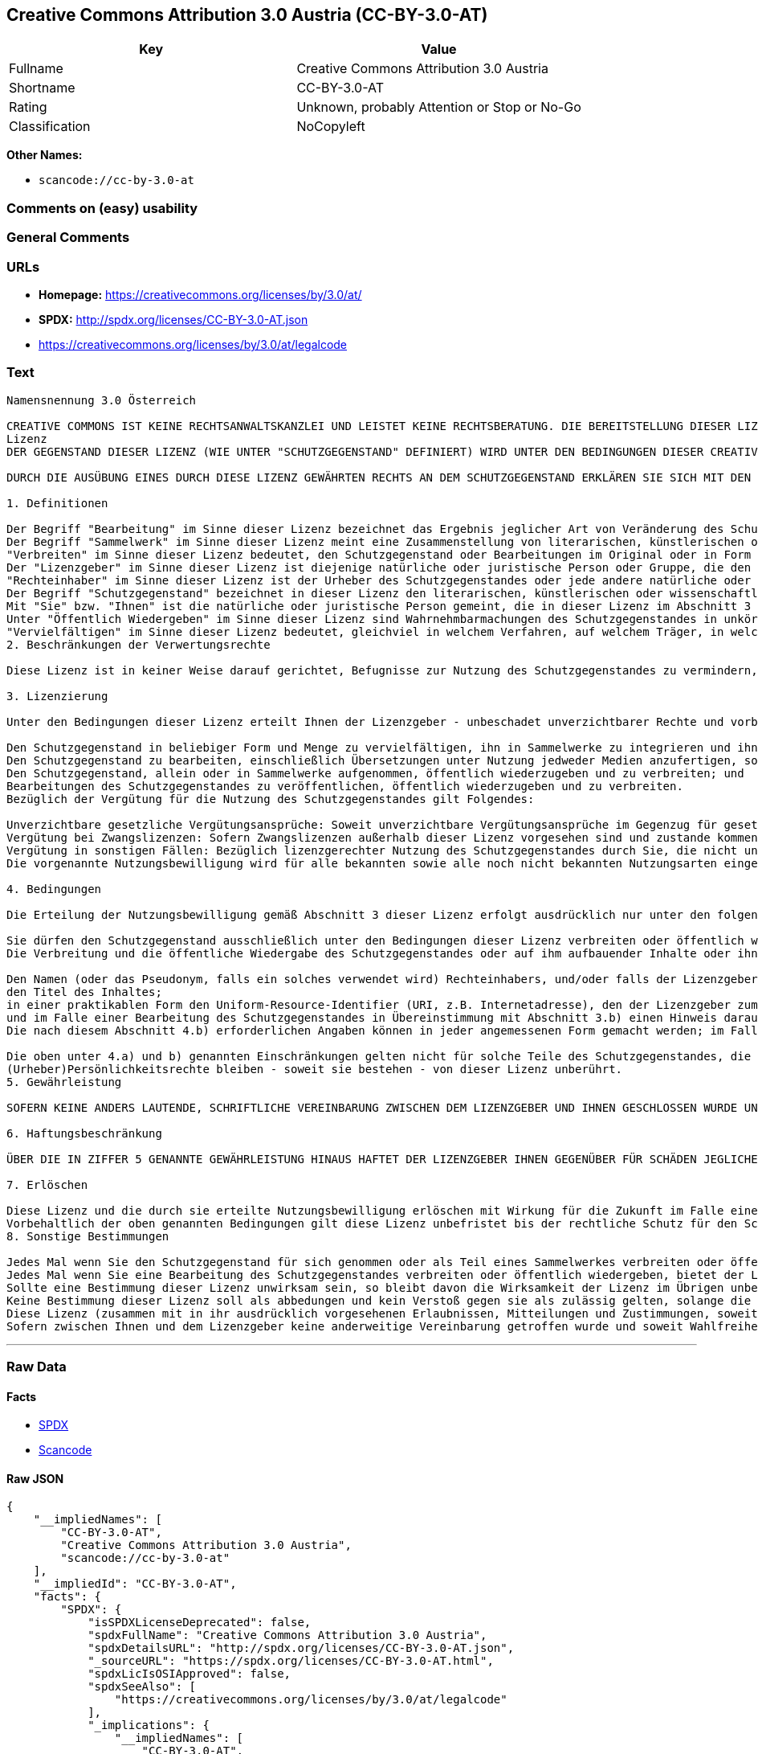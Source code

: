 == Creative Commons Attribution 3.0 Austria (CC-BY-3.0-AT)

[cols=",",options="header",]
|===
|Key |Value
|Fullname |Creative Commons Attribution 3.0 Austria
|Shortname |CC-BY-3.0-AT
|Rating |Unknown, probably Attention or Stop or No-Go
|Classification |NoCopyleft
|===

*Other Names:*

* `+scancode://cc-by-3.0-at+`

=== Comments on (easy) usability

=== General Comments

=== URLs

* *Homepage:* https://creativecommons.org/licenses/by/3.0/at/
* *SPDX:* http://spdx.org/licenses/CC-BY-3.0-AT.json
* https://creativecommons.org/licenses/by/3.0/at/legalcode

=== Text

....
Namensnennung 3.0 Österreich

CREATIVE COMMONS IST KEINE RECHTSANWALTSKANZLEI UND LEISTET KEINE RECHTSBERATUNG. DIE BEREITSTELLUNG DIESER LIZENZ FÜHRT ZU KEINEM MANDATSVERHÄLTNIS. CREATIVE COMMONS STELLT DIESE INFORMATIONEN OHNE GEWÄHR ZUR VERFÜGUNG. CREATIVE COMMONS ÜBERNIMMT KEINE GEWÄHRLEISTUNG FÜR DIE GELIEFERTEN INFORMATIONEN UND SCHLIEßT DIE HAFTUNG FÜR SCHÄDEN AUS, DIE SICH AUS DEREN GEBRAUCH ERGEBEN.
Lizenz
DER GEGENSTAND DIESER LIZENZ (WIE UNTER "SCHUTZGEGENSTAND" DEFINIERT) WIRD UNTER DEN BEDINGUNGEN DIESER CREATIVE COMMONS PUBLIC LICENSE ("CCPL", "LIZENZ" ODER "LIZENZVERTRAG") ZUR VERFÜGUNG GESTELLT. DER SCHUTZGEGENSTAND IST DURCH DAS URHEBERRECHT UND/ODER ANDERE GESETZE GESCHÜTZT. JEDE FORM DER NUTZUNG DES SCHUTZGEGENSTANDES, DIE NICHT AUFGRUND DIESER LIZENZ ODER DURCH GESETZE GESTATTET IST, IST UNZULÄSSIG.

DURCH DIE AUSÜBUNG EINES DURCH DIESE LIZENZ GEWÄHRTEN RECHTS AN DEM SCHUTZGEGENSTAND ERKLÄREN SIE SICH MIT DEN LIZENZBEDINGUNGEN RECHTSVERBINDLICH EINVERSTANDEN. SOWEIT DIESE LIZENZ ALS LIZENZVERTRAG ANZUSEHEN IST, GEWÄHRT IHNEN DER LIZENZGEBER DIE IN DER LIZENZ GENANNTEN RECHTE UNENTGELTLICH UND IM AUSTAUSCH DAFÜR, DASS SIE DAS GEBUNDENSEIN AN DIE LIZENZBEDINGUNGEN AKZEPTIEREN.

1. Definitionen

Der Begriff "Bearbeitung" im Sinne dieser Lizenz bezeichnet das Ergebnis jeglicher Art von Veränderung des Schutzgegenstandes, solange dieses erkennbar vom Schutzgegenstand abgeleitet wurde. Dies kann insbesondere auch eine Umgestaltung, Änderung, Anpassung, Übersetzung oder Heranziehung des Schutzgegenstandes zur Vertonung von Laufbildern sein. Nicht als Bearbeitung des Schutzgegenstandes gelten seine Aufnahme in eine Sammlung oder ein Sammelwerk und die freie Nutzung des Schutzgegenstandes.
Der Begriff "Sammelwerk" im Sinne dieser Lizenz meint eine Zusammenstellung von literarischen, künstlerischen oder wissenschaftlichen Inhalten zu einem einheitlichen Ganzen, sofern diese Zusammenstellung aufgrund von Auswahl und Anordnung der darin enthaltenen selbständigen Elemente eine eigentümliche geistige Schöpfung darstellt, unabhängig davon, ob die Elemente systematisch oder methodisch angelegt und dadurch einzeln zugänglich sind oder nicht.
"Verbreiten" im Sinne dieser Lizenz bedeutet, den Schutzgegenstand oder Bearbeitungen im Original oder in Form von Vervielfältigungsstücken, mithin in körperlich fixierter Form der Öffentlichkeit zugänglich zu machen oder in Verkehr zu bringen.
Der "Lizenzgeber" im Sinne dieser Lizenz ist diejenige natürliche oder juristische Person oder Gruppe, die den Schutzgegenstand unter den Bedingungen dieser Lizenz anbietet und insoweit als Rechteinhaberin auftritt.
"Rechteinhaber" im Sinne dieser Lizenz ist der Urheber des Schutzgegenstandes oder jede andere natürliche oder juristische Person, die am Schutzgegenstand ein Immaterialgüterrecht erlangt hat, welches die in Abschnitt 3 genannten Handlungen erfasst und eine Erteilung, Übertragung oder Einräumung von Nutzungsbewilligungen bzw Nutzungsrechten an Dritte erlaubt.
Der Begriff "Schutzgegenstand" bezeichnet in dieser Lizenz den literarischen, künstlerischen oder wissenschaftlichen Inhalt, der unter den Bedingungen dieser Lizenz angeboten wird. Das kann insbesondere eine eigentümliche geistige Schöpfung jeglicher Art oder ein Werk der kleinen Münze, ein nachgelassenes Werk oder auch ein Lichtbild oder anderes Objekt eines verwandten Schutzrechts sein, unabhängig von der Art seiner Fixierung und unabhängig davon, auf welche Weise jeweils eine Wahrnehmung erfolgen kann, gleichviel ob in analoger oder digitaler Form. Soweit Datenbanken oder Zusammenstellungen von Daten einen immaterialgüterrechtlichen Schutz eigener Art genießen, unterfallen auch sie dem Begriff „Schutzgegenstand“ im Sinne dieser Lizenz.
Mit "Sie" bzw. "Ihnen" ist die natürliche oder juristische Person gemeint, die in dieser Lizenz im Abschnitt 3 genannte Nutzungen des Schutzgegenstandes vornimmt und zuvor in Hinblick auf den Schutzgegenstand nicht gegen Bedingungen dieser Lizenz verstoßen oder aber die ausdrückliche Erlaubnis des Lizenzgebers erhalten hat, die durch diese Lizenz gewährte Nutzungsbewilligung trotz eines vorherigen Verstoßes auszuüben.
Unter "Öffentlich Wiedergeben" im Sinne dieser Lizenz sind Wahrnehmbarmachungen des Schutzgegenstandes in unkörperlicher Form zu verstehen, die für eine Mehrzahl von Mitgliedern der Öffentlichkeit bestimmt sind und mittels öffentlicher Wiedergabe in Form von Vortrag, Aufführung, Vorführung, Darbietung, Sendung, Weitersendung oder zeit- und ortsunabhängiger Zurverfügungstellung erfolgen, unabhängig von den zum Einsatz kommenden Techniken und Verfahren, einschließlich drahtgebundener oder drahtloser Mittel und Einstellen in das Internet.
"Vervielfältigen" im Sinne dieser Lizenz bedeutet, gleichviel in welchem Verfahren, auf welchem Träger, in welcher Menge und ob vorübergehend oder dauerhaft, Vervielfältigungsstücke des Schutzgegenstandes herzustellen, insbesondere durch Ton- oder Bildaufzeichnungen, und umfasst auch das erstmalige Festhalten des Schutzgegenstandes oder dessen Wahrnehmbarmachung auf Mitteln der wiederholbaren Wiedergabe sowie das Herstellen von Vervielfältigungsstücken dieser Festhaltung, sowie die Speicherung einer geschützten Darbietung oder eines Bild- und/oder Schallträgers in digitaler Form oder auf einem anderen elektronischen Medium.
2. Beschränkungen der Verwertungsrechte

Diese Lizenz ist in keiner Weise darauf gerichtet, Befugnisse zur Nutzung des Schutzgegenstandes zu vermindern, zu beschränken oder zu vereiteln, die sich aus den Beschränkungen der Verwertungsrechte, anderen Beschränkungen der Ausschließlichkeitsrechte des Rechtsinhabers oder anderen entsprechenden Rechtsnormen oder sich aus dem Fehlen eines immaterialgüterrechtlichen Schutzes ergeben.

3. Lizenzierung

Unter den Bedingungen dieser Lizenz erteilt Ihnen der Lizenzgeber - unbeschadet unverzichtbarer Rechte und vorbehaltlich des Abschnitts 3.e) - die vergütungsfreie, räumlich und zeitlich (für die Dauer des Urheberrechts oder verwandten Schutzrechts am Schutzgegenstand) unbeschränkte Nutzungsbewilligung, den Schutzgegenstand in der folgenden Art und Weise zu nutzen:

Den Schutzgegenstand in beliebiger Form und Menge zu vervielfältigen, ihn in Sammelwerke zu integrieren und ihn als Teil solcher Sammelwerke zu vervielfältigen;
Den Schutzgegenstand zu bearbeiten, einschließlich Übersetzungen unter Nutzung jedweder Medien anzufertigen, sofern deutlich erkennbar gemacht wird, dass es sich um eine Bearbeitung handelt;
Den Schutzgegenstand, allein oder in Sammelwerke aufgenommen, öffentlich wiederzugeben und zu verbreiten; und
Bearbeitungen des Schutzgegenstandes zu veröffentlichen, öffentlich wiederzugeben und zu verbreiten.
Bezüglich der Vergütung für die Nutzung des Schutzgegenstandes gilt Folgendes:

Unverzichtbare gesetzliche Vergütungsansprüche: Soweit unverzichtbare Vergütungsansprüche im Gegenzug für gesetzliche Lizenzen vorgesehen oder Pauschalabgabensysteme (zum Beispiel für Leermedien) vorhanden sind, behält sich der Lizenzgeber das ausschließliche Recht vor, die entsprechenden Vergütungsansprüche für jede Ausübung eines Rechts aus dieser Lizenz durch Sie geltend zu machen.
Vergütung bei Zwangslizenzen: Sofern Zwangslizenzen außerhalb dieser Lizenz vorgesehen sind und zustande kommen, verzichtet der Lizenzgeber für alle Fälle einer lizenzgerechten Nutzung des Schutzgegenstandes durch Sie auf jegliche Vergütung.
Vergütung in sonstigen Fällen: Bezüglich lizenzgerechter Nutzung des Schutzgegenstandes durch Sie, die nicht unter die beiden vorherigen Abschnitte (i) und (ii) fällt, verzichtet der Lizenzgeber auf jegliche Vergütung, unabhängig davon, ob eine Geltendmachung der Vergütungsansprüche durch ihn selbst oder nur durch eine Verwertungsgesellschaft möglich wäre.
Die vorgenannte Nutzungsbewilligung wird für alle bekannten sowie alle noch nicht bekannten Nutzungsarten eingeräumt. Sie beinhaltet auch das Recht, solche Änderungen am Schutzgegenstand vorzunehmen, die für bestimmte nach dieser Lizenz zulässige Nutzungen technisch erforderlich sind. Alle sonstigen Rechte, die über diesen Abschnitt hinaus nicht ausdrücklich vom Lizenzgeber eingeräumt werden, bleiben diesem allein vorbehalten. Soweit Datenbanken oder Zusammenstellungen von Daten Schutzgegenstand dieser Lizenz oder Teil dessen sind und einen immaterialgüterrechtlichen Schutz eigener Art genießen, verzichtet der Lizenzgeber auf die Geltendmachung sämtlicher daraus resultierender Rechte.

4. Bedingungen

Die Erteilung der Nutzungsbewilligung gemäß Abschnitt 3 dieser Lizenz erfolgt ausdrücklich nur unter den folgenden Bedingungen:

Sie dürfen den Schutzgegenstand ausschließlich unter den Bedingungen dieser Lizenz verbreiten oder öffentlich wiedergeben. Sie müssen dabei stets eine Kopie dieser Lizenz oder deren vollständige Internetadresse in Form des Uniform-Resource-Identifier (URI) beifügen. Sie dürfen keine Vertrags- oder Nutzungsbedingungen anbieten oder fordern, die die Bedingungen dieser Lizenz oder die durch diese Lizenz gewährten Rechte beschränken. Sie dürfen den Schutzgegenstand nicht unterlizenzieren. Bei jeder Kopie des Schutzgegenstandes, die Sie verbreiten oder öffentlich wiedergeben, müssen Sie alle Hinweise unverändert lassen, die auf diese Lizenz und den Haftungsausschluss hinweisen. Wenn Sie den Schutzgegenstand verbreiten oder öffentlich wiedergeben, dürfen Sie (in Bezug auf den Schutzgegenstand) keine technischen Maßnahmen ergreifen, die den Nutzer des Schutzgegenstandes in der Ausübung der ihm durch diese Lizenz gewährten Rechte behindern können. Dasselbe gilt auch für den Fall, dass der Schutzgegenstand einen Bestandteil eines Sammelwerkes bildet, was jedoch nicht bedeutet, dass das Sammelwerk insgesamt dieser Lizenz unterstellt werden muss. Sofern Sie ein Sammelwerk erstellen, müssen Sie - soweit dies praktikabel ist - auf die Mitteilung eines Lizenzgebers hin aus dem Sammelwerk die in Abschnitt 4.b) aufgezählten Hinweise entfernen. Wenn Sie eine Bearbeitung vornehmen, müssen Sie – soweit dies praktikabel ist – auf die Mitteilung eines Lizenzgebers hin von der Bearbeitung die in Abschnitt 4.b) aufgezählten Hinweise entfernen.
Die Verbreitung und die öffentliche Wiedergabe des Schutzgegenstandes oder auf ihm aufbauender Inhalte oder ihn enthaltender Sammelwerke ist Ihnen nur unter der Bedingung gestattet, dass Sie, vorbehaltlich etwaiger Mitteilungen im Sinne von Abschnitt 4.a), alle dazu gehörenden Rechtevermerke unberührt lassen. Sie sind verpflichtet, die Urheberschaft oder die Rechteinhaberschaft in einer der Nutzung entsprechenden, angemessenen Form anzuerkennen, indem Sie selbst – soweit bekannt – Folgendes angeben:

Den Namen (oder das Pseudonym, falls ein solches verwendet wird) Rechteinhabers, und/oder falls der Lizenzgeber im Rechtevermerk, in den Nutzungsbedingungen oder auf andere angemessene Weise eine Zuschreibung an Dritte vorgenommen hat (z.B. an eine Stiftung, ein Verlagshaus oder eine Zeitung) („Zuschreibungsempfänger“), Namen bzw. Bezeichnung dieses oder dieser Dritten;
den Titel des Inhaltes;
in einer praktikablen Form den Uniform-Resource-Identifier (URI, z.B. Internetadresse), den der Lizenzgeber zum Schutzgegenstand angegeben hat, es sei denn, dieser URI verweist nicht auf den Rechtevermerk oder die Lizenzinformationen zum Schutzgegenstand;
und im Falle einer Bearbeitung des Schutzgegenstandes in Übereinstimmung mit Abschnitt 3.b) einen Hinweis darauf, dass es sich um eine Bearbeitung handelt.
Die nach diesem Abschnitt 4.b) erforderlichen Angaben können in jeder angemessenen Form gemacht werden; im Falle einer Bearbeitung des Schutzgegenstandes oder eines Sammelwerkes müssen diese Angaben das Minimum darstellen und bei gemeinsamer Nennung aller Beitragenden dergestalt erfolgen, dass sie zumindest ebenso hervorgehoben sind wie die Hinweise auf die übrigen Rechteinhaber. Die Angaben nach diesem Abschnitt dürfen Sie ausschließlich zur Angabe der Rechteinhaberschaft in der oben bezeichneten Weise verwenden. Durch die Ausübung Ihrer Rechte aus dieser Lizenz dürfen Sie ohne eine vorherige, separat und schriftlich vorliegende Zustimmung des Urhebers, des Lizenzgebers und/oder des Zuschreibungsempfängers weder implizit noch explizit irgendeine Verbindung mit dem oder eine Unterstützung oder Billigung durch den Urheber, den Lizenzgeber oder den Zuschreibungsempfänger andeuten oder erklären.

Die oben unter 4.a) und b) genannten Einschränkungen gelten nicht für solche Teile des Schutzgegenstandes, die allein deshalb unter den Schutzgegenstandsbegriff fallen, weil sie als Datenbanken oder Zusammenstellungen von Daten einen immaterialgüterrechtlichen Schutz eigener Art genießen.
(Urheber)Persönlichkeitsrechte bleiben - soweit sie bestehen - von dieser Lizenz unberührt.
5. Gewährleistung

SOFERN KEINE ANDERS LAUTENDE, SCHRIFTLICHE VEREINBARUNG ZWISCHEN DEM LIZENZGEBER UND IHNEN GESCHLOSSEN WURDE UND SOWEIT MÄNGEL NICHT ARGLISTIG VERSCHWIEGEN WURDEN, BIETET DER LIZENZGEBER DEN SCHUTZGEGENSTAND UND DIE ERTEILUNG DER NUTZUNGSBEWILLIGUNG UNTER AUSSCHLUSS JEGLICHER GEWÄHRLEISTUNG AN UND ÜBERNIMMT WEDER AUSDRÜCKLICH NOCH KONKLUDENT GARANTIEN IRGENDEINER ART. DIES UMFASST INSBESONDERE DAS FREISEIN VON SACH- UND RECHTSMÄNGELN, UNABHÄNGIG VON DEREN ERKENNBARKEIT FÜR DEN LIZENZGEBER, DIE VERKEHRSFÄHIGKEIT DES SCHUTZGEGENSTANDES, SEINE VERWENDBARKEIT FÜR EINEN BESTIMMTEN ZWECK SOWIE DIE KORREKTHEIT VON BESCHREIBUNGEN.

6. Haftungsbeschränkung

ÜBER DIE IN ZIFFER 5 GENANNTE GEWÄHRLEISTUNG HINAUS HAFTET DER LIZENZGEBER IHNEN GEGENÜBER FÜR SCHÄDEN JEGLICHER ART NUR BEI GROBER FAHRLÄSSIGKEIT ODER VORSATZ, UND ÜBERNIMMT DARÜBER HINAUS KEINERLEI FREIWILLIGE HAFTUNG FÜR FOLGE- ODER ANDERE SCHÄDEN, AUCH WENN ER ÜBER DIE MÖGLICHKEIT IHRES EINTRITTS UNTERRICHTET WURDE.

7. Erlöschen

Diese Lizenz und die durch sie erteilte Nutzungsbewilligung erlöschen mit Wirkung für die Zukunft im Falle eines Verstoßes gegen die Lizenzbedingungen durch Sie, ohne dass es dazu der Kenntnis des Lizenzgebers vom Verstoß oder einer weiteren Handlung einer der Vertragsparteien bedarf. Mit natürlichen oder juristischen Personen, die Bearbeitungen des Schutzgegenstandes oder diesen enthaltende Sammelwerke sowie entsprechende Vervielfältigungsstücke unter den Bedingungen dieser Lizenz von Ihnen erhalten haben, bestehen nachträglich entstandene Lizenzbeziehungen jedoch solange weiter, wie die genannten Personen sich ihrerseits an sämtliche Lizenzbedingungen halten. Darüber hinaus gelten die Ziffern 1, 2, 5, 6, 7, und 8 auch nach einem Erlöschen dieser Lizenz fort.
Vorbehaltlich der oben genannten Bedingungen gilt diese Lizenz unbefristet bis der rechtliche Schutz für den Schutzgegenstand ausläuft. Davon abgesehen behält der Lizenzgeber das Recht, den Schutzgegenstand unter anderen Lizenzbedingungen anzubieten oder die eigene Weitergabe des Schutzgegenstandes jederzeit einzustellen, solange die Ausübung dieses Rechts nicht einer Kündigung oder einem Widerruf dieser Lizenz (oder irgendeiner Weiterlizenzierung, die auf Grundlage dieser Lizenz bereits erfolgt ist bzw. zukünftig noch erfolgen muss) dient und diese Lizenz unter Berücksichtigung der oben zum Erlöschen genannten Bedingungen vollumfänglich wirksam bleibt.
8. Sonstige Bestimmungen

Jedes Mal wenn Sie den Schutzgegenstand für sich genommen oder als Teil eines Sammelwerkes verbreiten oder öffentlich wiedergeben, bietet der Lizenzgeber dem Empfänger eine Lizenz zu den gleichen Bedingungen und im gleichen Umfang an, wie Ihnen in Form dieser Lizenz.
Jedes Mal wenn Sie eine Bearbeitung des Schutzgegenstandes verbreiten oder öffentlich wiedergeben, bietet der Lizenzgeber dem Empfänger eine Lizenz am ursprünglichen Schutzgegenstand zu den gleichen Bedingungen und im gleichen Umfang an, wie Ihnen in Form dieser Lizenz.
Sollte eine Bestimmung dieser Lizenz unwirksam sein, so bleibt davon die Wirksamkeit der Lizenz im Übrigen unberührt.
Keine Bestimmung dieser Lizenz soll als abbedungen und kein Verstoß gegen sie als zulässig gelten, solange die von dem Verzicht oder von dem Verstoß betroffene Seite nicht schriftlich zugestimmt hat.
Diese Lizenz (zusammen mit in ihr ausdrücklich vorgesehenen Erlaubnissen, Mitteilungen und Zustimmungen, soweit diese tatsächlich vorliegen) stellt die vollständige Vereinbarung zwischen dem Lizenzgeber und Ihnen in Bezug auf den Schutzgegenstand dar. Es bestehen keine Abreden, Vereinbarungen oder Erklärungen in Bezug auf den Schutzgegenstand, die in dieser Lizenz nicht genannt sind. Rechtsgeschäftliche Änderungen des Verhältnisses zwischen dem Lizenzgeber und Ihnen sind nur über Modifikationen dieser Lizenz möglich. Der Lizenzgeber ist an etwaige zusätzliche, einseitig durch Sie übermittelte Bestimmungen nicht gebunden. Diese Lizenz kann nur durch schriftliche Vereinbarung zwischen Ihnen und dem Lizenzgeber modifiziert werden. Derlei Modifikationen wirken ausschließlich zwischen dem Lizenzgeber und Ihnen und wirken sich nicht auf die Dritten gemäß 8.a) und b) angebotenen Lizenzen aus.
Sofern zwischen Ihnen und dem Lizenzgeber keine anderweitige Vereinbarung getroffen wurde und soweit Wahlfreiheit besteht, findet auf diesen Lizenzvertrag das Recht der Republik Österreich Anwendung.
....

'''''

=== Raw Data

==== Facts

* https://spdx.org/licenses/CC-BY-3.0-AT.html[SPDX]
* https://github.com/nexB/scancode-toolkit/blob/develop/src/licensedcode/data/licenses/cc-by-3.0-at.yml[Scancode]

==== Raw JSON

....
{
    "__impliedNames": [
        "CC-BY-3.0-AT",
        "Creative Commons Attribution 3.0 Austria",
        "scancode://cc-by-3.0-at"
    ],
    "__impliedId": "CC-BY-3.0-AT",
    "facts": {
        "SPDX": {
            "isSPDXLicenseDeprecated": false,
            "spdxFullName": "Creative Commons Attribution 3.0 Austria",
            "spdxDetailsURL": "http://spdx.org/licenses/CC-BY-3.0-AT.json",
            "_sourceURL": "https://spdx.org/licenses/CC-BY-3.0-AT.html",
            "spdxLicIsOSIApproved": false,
            "spdxSeeAlso": [
                "https://creativecommons.org/licenses/by/3.0/at/legalcode"
            ],
            "_implications": {
                "__impliedNames": [
                    "CC-BY-3.0-AT",
                    "Creative Commons Attribution 3.0 Austria"
                ],
                "__impliedId": "CC-BY-3.0-AT",
                "__isOsiApproved": false,
                "__impliedURLs": [
                    [
                        "SPDX",
                        "http://spdx.org/licenses/CC-BY-3.0-AT.json"
                    ],
                    [
                        null,
                        "https://creativecommons.org/licenses/by/3.0/at/legalcode"
                    ]
                ]
            },
            "spdxLicenseId": "CC-BY-3.0-AT"
        },
        "Scancode": {
            "otherUrls": null,
            "homepageUrl": "https://creativecommons.org/licenses/by/3.0/at/",
            "shortName": "CC-BY-3.0-AT",
            "textUrls": null,
            "text": "Namensnennung 3.0 ÃÂsterreich\n\nCREATIVE COMMONS IST KEINE RECHTSANWALTSKANZLEI UND LEISTET KEINE RECHTSBERATUNG. DIE BEREITSTELLUNG DIESER LIZENZ FÃÂHRT ZU KEINEM MANDATSVERHÃÂLTNIS. CREATIVE COMMONS STELLT DIESE INFORMATIONEN OHNE GEWÃÂHR ZUR VERFÃÂGUNG. CREATIVE COMMONS ÃÂBERNIMMT KEINE GEWÃÂHRLEISTUNG FÃÂR DIE GELIEFERTEN INFORMATIONEN UND SCHLIEÃÂT DIE HAFTUNG FÃÂR SCHÃÂDEN AUS, DIE SICH AUS DEREN GEBRAUCH ERGEBEN.\nLizenz\nDER GEGENSTAND DIESER LIZENZ (WIE UNTER \"SCHUTZGEGENSTAND\" DEFINIERT) WIRD UNTER DEN BEDINGUNGEN DIESER CREATIVE COMMONS PUBLIC LICENSE (\"CCPL\", \"LIZENZ\" ODER \"LIZENZVERTRAG\") ZUR VERFÃÂGUNG GESTELLT. DER SCHUTZGEGENSTAND IST DURCH DAS URHEBERRECHT UND/ODER ANDERE GESETZE GESCHÃÂTZT. JEDE FORM DER NUTZUNG DES SCHUTZGEGENSTANDES, DIE NICHT AUFGRUND DIESER LIZENZ ODER DURCH GESETZE GESTATTET IST, IST UNZULÃÂSSIG.\n\nDURCH DIE AUSÃÂBUNG EINES DURCH DIESE LIZENZ GEWÃÂHRTEN RECHTS AN DEM SCHUTZGEGENSTAND ERKLÃÂREN SIE SICH MIT DEN LIZENZBEDINGUNGEN RECHTSVERBINDLICH EINVERSTANDEN. SOWEIT DIESE LIZENZ ALS LIZENZVERTRAG ANZUSEHEN IST, GEWÃÂHRT IHNEN DER LIZENZGEBER DIE IN DER LIZENZ GENANNTEN RECHTE UNENTGELTLICH UND IM AUSTAUSCH DAFÃÂR, DASS SIE DAS GEBUNDENSEIN AN DIE LIZENZBEDINGUNGEN AKZEPTIEREN.\n\n1. Definitionen\n\nDer Begriff \"Bearbeitung\" im Sinne dieser Lizenz bezeichnet das Ergebnis jeglicher Art von VerÃÂ¤nderung des Schutzgegenstandes, solange dieses erkennbar vom Schutzgegenstand abgeleitet wurde. Dies kann insbesondere auch eine Umgestaltung, ÃÂnderung, Anpassung, ÃÂbersetzung oder Heranziehung des Schutzgegenstandes zur Vertonung von Laufbildern sein. Nicht als Bearbeitung des Schutzgegenstandes gelten seine Aufnahme in eine Sammlung oder ein Sammelwerk und die freie Nutzung des Schutzgegenstandes.\nDer Begriff \"Sammelwerk\" im Sinne dieser Lizenz meint eine Zusammenstellung von literarischen, kÃÂ¼nstlerischen oder wissenschaftlichen Inhalten zu einem einheitlichen Ganzen, sofern diese Zusammenstellung aufgrund von Auswahl und Anordnung der darin enthaltenen selbstÃÂ¤ndigen Elemente eine eigentÃÂ¼mliche geistige SchÃÂ¶pfung darstellt, unabhÃÂ¤ngig davon, ob die Elemente systematisch oder methodisch angelegt und dadurch einzeln zugÃÂ¤nglich sind oder nicht.\n\"Verbreiten\" im Sinne dieser Lizenz bedeutet, den Schutzgegenstand oder Bearbeitungen im Original oder in Form von VervielfÃÂ¤ltigungsstÃÂ¼cken, mithin in kÃÂ¶rperlich fixierter Form der ÃÂffentlichkeit zugÃÂ¤nglich zu machen oder in Verkehr zu bringen.\nDer \"Lizenzgeber\" im Sinne dieser Lizenz ist diejenige natÃÂ¼rliche oder juristische Person oder Gruppe, die den Schutzgegenstand unter den Bedingungen dieser Lizenz anbietet und insoweit als Rechteinhaberin auftritt.\n\"Rechteinhaber\" im Sinne dieser Lizenz ist der Urheber des Schutzgegenstandes oder jede andere natÃÂ¼rliche oder juristische Person, die am Schutzgegenstand ein ImmaterialgÃÂ¼terrecht erlangt hat, welches die in Abschnitt 3 genannten Handlungen erfasst und eine Erteilung, ÃÂbertragung oder EinrÃÂ¤umung von Nutzungsbewilligungen bzw Nutzungsrechten an Dritte erlaubt.\nDer Begriff \"Schutzgegenstand\" bezeichnet in dieser Lizenz den literarischen, kÃÂ¼nstlerischen oder wissenschaftlichen Inhalt, der unter den Bedingungen dieser Lizenz angeboten wird. Das kann insbesondere eine eigentÃÂ¼mliche geistige SchÃÂ¶pfung jeglicher Art oder ein Werk der kleinen MÃÂ¼nze, ein nachgelassenes Werk oder auch ein Lichtbild oder anderes Objekt eines verwandten Schutzrechts sein, unabhÃÂ¤ngig von der Art seiner Fixierung und unabhÃÂ¤ngig davon, auf welche Weise jeweils eine Wahrnehmung erfolgen kann, gleichviel ob in analoger oder digitaler Form. Soweit Datenbanken oder Zusammenstellungen von Daten einen immaterialgÃÂ¼terrechtlichen Schutz eigener Art genieÃÂen, unterfallen auch sie dem Begriff Ã¢ÂÂSchutzgegenstandÃ¢ÂÂ im Sinne dieser Lizenz.\nMit \"Sie\" bzw. \"Ihnen\" ist die natÃÂ¼rliche oder juristische Person gemeint, die in dieser Lizenz im Abschnitt 3 genannte Nutzungen des Schutzgegenstandes vornimmt und zuvor in Hinblick auf den Schutzgegenstand nicht gegen Bedingungen dieser Lizenz verstoÃÂen oder aber die ausdrÃÂ¼ckliche Erlaubnis des Lizenzgebers erhalten hat, die durch diese Lizenz gewÃÂ¤hrte Nutzungsbewilligung trotz eines vorherigen VerstoÃÂes auszuÃÂ¼ben.\nUnter \"ÃÂffentlich Wiedergeben\" im Sinne dieser Lizenz sind Wahrnehmbarmachungen des Schutzgegenstandes in unkÃÂ¶rperlicher Form zu verstehen, die fÃÂ¼r eine Mehrzahl von Mitgliedern der ÃÂffentlichkeit bestimmt sind und mittels ÃÂ¶ffentlicher Wiedergabe in Form von Vortrag, AuffÃÂ¼hrung, VorfÃÂ¼hrung, Darbietung, Sendung, Weitersendung oder zeit- und ortsunabhÃÂ¤ngiger ZurverfÃÂ¼gungstellung erfolgen, unabhÃÂ¤ngig von den zum Einsatz kommenden Techniken und Verfahren, einschlieÃÂlich drahtgebundener oder drahtloser Mittel und Einstellen in das Internet.\n\"VervielfÃÂ¤ltigen\" im Sinne dieser Lizenz bedeutet, gleichviel in welchem Verfahren, auf welchem TrÃÂ¤ger, in welcher Menge und ob vorÃÂ¼bergehend oder dauerhaft, VervielfÃÂ¤ltigungsstÃÂ¼cke des Schutzgegenstandes herzustellen, insbesondere durch Ton- oder Bildaufzeichnungen, und umfasst auch das erstmalige Festhalten des Schutzgegenstandes oder dessen Wahrnehmbarmachung auf Mitteln der wiederholbaren Wiedergabe sowie das Herstellen von VervielfÃÂ¤ltigungsstÃÂ¼cken dieser Festhaltung, sowie die Speicherung einer geschÃÂ¼tzten Darbietung oder eines Bild- und/oder SchalltrÃÂ¤gers in digitaler Form oder auf einem anderen elektronischen Medium.\n2. BeschrÃÂ¤nkungen der Verwertungsrechte\n\nDiese Lizenz ist in keiner Weise darauf gerichtet, Befugnisse zur Nutzung des Schutzgegenstandes zu vermindern, zu beschrÃÂ¤nken oder zu vereiteln, die sich aus den BeschrÃÂ¤nkungen der Verwertungsrechte, anderen BeschrÃÂ¤nkungen der AusschlieÃÂlichkeitsrechte des Rechtsinhabers oder anderen entsprechenden Rechtsnormen oder sich aus dem Fehlen eines immaterialgÃÂ¼terrechtlichen Schutzes ergeben.\n\n3. Lizenzierung\n\nUnter den Bedingungen dieser Lizenz erteilt Ihnen der Lizenzgeber - unbeschadet unverzichtbarer Rechte und vorbehaltlich des Abschnitts 3.e) - die vergÃÂ¼tungsfreie, rÃÂ¤umlich und zeitlich (fÃÂ¼r die Dauer des Urheberrechts oder verwandten Schutzrechts am Schutzgegenstand) unbeschrÃÂ¤nkte Nutzungsbewilligung, den Schutzgegenstand in der folgenden Art und Weise zu nutzen:\n\nDen Schutzgegenstand in beliebiger Form und Menge zu vervielfÃÂ¤ltigen, ihn in Sammelwerke zu integrieren und ihn als Teil solcher Sammelwerke zu vervielfÃÂ¤ltigen;\nDen Schutzgegenstand zu bearbeiten, einschlieÃÂlich ÃÂbersetzungen unter Nutzung jedweder Medien anzufertigen, sofern deutlich erkennbar gemacht wird, dass es sich um eine Bearbeitung handelt;\nDen Schutzgegenstand, allein oder in Sammelwerke aufgenommen, ÃÂ¶ffentlich wiederzugeben und zu verbreiten; und\nBearbeitungen des Schutzgegenstandes zu verÃÂ¶ffentlichen, ÃÂ¶ffentlich wiederzugeben und zu verbreiten.\nBezÃÂ¼glich der VergÃÂ¼tung fÃÂ¼r die Nutzung des Schutzgegenstandes gilt Folgendes:\n\nUnverzichtbare gesetzliche VergÃÂ¼tungsansprÃÂ¼che: Soweit unverzichtbare VergÃÂ¼tungsansprÃÂ¼che im Gegenzug fÃÂ¼r gesetzliche Lizenzen vorgesehen oder Pauschalabgabensysteme (zum Beispiel fÃÂ¼r Leermedien) vorhanden sind, behÃÂ¤lt sich der Lizenzgeber das ausschlieÃÂliche Recht vor, die entsprechenden VergÃÂ¼tungsansprÃÂ¼che fÃÂ¼r jede AusÃÂ¼bung eines Rechts aus dieser Lizenz durch Sie geltend zu machen.\nVergÃÂ¼tung bei Zwangslizenzen: Sofern Zwangslizenzen auÃÂerhalb dieser Lizenz vorgesehen sind und zustande kommen, verzichtet der Lizenzgeber fÃÂ¼r alle FÃÂ¤lle einer lizenzgerechten Nutzung des Schutzgegenstandes durch Sie auf jegliche VergÃÂ¼tung.\nVergÃÂ¼tung in sonstigen FÃÂ¤llen: BezÃÂ¼glich lizenzgerechter Nutzung des Schutzgegenstandes durch Sie, die nicht unter die beiden vorherigen Abschnitte (i) und (ii) fÃÂ¤llt, verzichtet der Lizenzgeber auf jegliche VergÃÂ¼tung, unabhÃÂ¤ngig davon, ob eine Geltendmachung der VergÃÂ¼tungsansprÃÂ¼che durch ihn selbst oder nur durch eine Verwertungsgesellschaft mÃÂ¶glich wÃÂ¤re.\nDie vorgenannte Nutzungsbewilligung wird fÃÂ¼r alle bekannten sowie alle noch nicht bekannten Nutzungsarten eingerÃÂ¤umt. Sie beinhaltet auch das Recht, solche ÃÂnderungen am Schutzgegenstand vorzunehmen, die fÃÂ¼r bestimmte nach dieser Lizenz zulÃÂ¤ssige Nutzungen technisch erforderlich sind. Alle sonstigen Rechte, die ÃÂ¼ber diesen Abschnitt hinaus nicht ausdrÃÂ¼cklich vom Lizenzgeber eingerÃÂ¤umt werden, bleiben diesem allein vorbehalten. Soweit Datenbanken oder Zusammenstellungen von Daten Schutzgegenstand dieser Lizenz oder Teil dessen sind und einen immaterialgÃÂ¼terrechtlichen Schutz eigener Art genieÃÂen, verzichtet der Lizenzgeber auf die Geltendmachung sÃÂ¤mtlicher daraus resultierender Rechte.\n\n4. Bedingungen\n\nDie Erteilung der Nutzungsbewilligung gemÃÂ¤ÃÂ Abschnitt 3 dieser Lizenz erfolgt ausdrÃÂ¼cklich nur unter den folgenden Bedingungen:\n\nSie dÃÂ¼rfen den Schutzgegenstand ausschlieÃÂlich unter den Bedingungen dieser Lizenz verbreiten oder ÃÂ¶ffentlich wiedergeben. Sie mÃÂ¼ssen dabei stets eine Kopie dieser Lizenz oder deren vollstÃÂ¤ndige Internetadresse in Form des Uniform-Resource-Identifier (URI) beifÃÂ¼gen. Sie dÃÂ¼rfen keine Vertrags- oder Nutzungsbedingungen anbieten oder fordern, die die Bedingungen dieser Lizenz oder die durch diese Lizenz gewÃÂ¤hrten Rechte beschrÃÂ¤nken. Sie dÃÂ¼rfen den Schutzgegenstand nicht unterlizenzieren. Bei jeder Kopie des Schutzgegenstandes, die Sie verbreiten oder ÃÂ¶ffentlich wiedergeben, mÃÂ¼ssen Sie alle Hinweise unverÃÂ¤ndert lassen, die auf diese Lizenz und den Haftungsausschluss hinweisen. Wenn Sie den Schutzgegenstand verbreiten oder ÃÂ¶ffentlich wiedergeben, dÃÂ¼rfen Sie (in Bezug auf den Schutzgegenstand) keine technischen MaÃÂnahmen ergreifen, die den Nutzer des Schutzgegenstandes in der AusÃÂ¼bung der ihm durch diese Lizenz gewÃÂ¤hrten Rechte behindern kÃÂ¶nnen. Dasselbe gilt auch fÃÂ¼r den Fall, dass der Schutzgegenstand einen Bestandteil eines Sammelwerkes bildet, was jedoch nicht bedeutet, dass das Sammelwerk insgesamt dieser Lizenz unterstellt werden muss. Sofern Sie ein Sammelwerk erstellen, mÃÂ¼ssen Sie - soweit dies praktikabel ist - auf die Mitteilung eines Lizenzgebers hin aus dem Sammelwerk die in Abschnitt 4.b) aufgezÃÂ¤hlten Hinweise entfernen. Wenn Sie eine Bearbeitung vornehmen, mÃÂ¼ssen Sie Ã¢ÂÂ soweit dies praktikabel ist Ã¢ÂÂ auf die Mitteilung eines Lizenzgebers hin von der Bearbeitung die in Abschnitt 4.b) aufgezÃÂ¤hlten Hinweise entfernen.\nDie Verbreitung und die ÃÂ¶ffentliche Wiedergabe des Schutzgegenstandes oder auf ihm aufbauender Inhalte oder ihn enthaltender Sammelwerke ist Ihnen nur unter der Bedingung gestattet, dass Sie, vorbehaltlich etwaiger Mitteilungen im Sinne von Abschnitt 4.a), alle dazu gehÃÂ¶renden Rechtevermerke unberÃÂ¼hrt lassen. Sie sind verpflichtet, die Urheberschaft oder die Rechteinhaberschaft in einer der Nutzung entsprechenden, angemessenen Form anzuerkennen, indem Sie selbst Ã¢ÂÂ soweit bekannt Ã¢ÂÂ Folgendes angeben:\n\nDen Namen (oder das Pseudonym, falls ein solches verwendet wird) Rechteinhabers, und/oder falls der Lizenzgeber im Rechtevermerk, in den Nutzungsbedingungen oder auf andere angemessene Weise eine Zuschreibung an Dritte vorgenommen hat (z.B. an eine Stiftung, ein Verlagshaus oder eine Zeitung) (Ã¢ÂÂZuschreibungsempfÃÂ¤ngerÃ¢ÂÂ), Namen bzw. Bezeichnung dieses oder dieser Dritten;\nden Titel des Inhaltes;\nin einer praktikablen Form den Uniform-Resource-Identifier (URI, z.B. Internetadresse), den der Lizenzgeber zum Schutzgegenstand angegeben hat, es sei denn, dieser URI verweist nicht auf den Rechtevermerk oder die Lizenzinformationen zum Schutzgegenstand;\nund im Falle einer Bearbeitung des Schutzgegenstandes in ÃÂbereinstimmung mit Abschnitt 3.b) einen Hinweis darauf, dass es sich um eine Bearbeitung handelt.\nDie nach diesem Abschnitt 4.b) erforderlichen Angaben kÃÂ¶nnen in jeder angemessenen Form gemacht werden; im Falle einer Bearbeitung des Schutzgegenstandes oder eines Sammelwerkes mÃÂ¼ssen diese Angaben das Minimum darstellen und bei gemeinsamer Nennung aller Beitragenden dergestalt erfolgen, dass sie zumindest ebenso hervorgehoben sind wie die Hinweise auf die ÃÂ¼brigen Rechteinhaber. Die Angaben nach diesem Abschnitt dÃÂ¼rfen Sie ausschlieÃÂlich zur Angabe der Rechteinhaberschaft in der oben bezeichneten Weise verwenden. Durch die AusÃÂ¼bung Ihrer Rechte aus dieser Lizenz dÃÂ¼rfen Sie ohne eine vorherige, separat und schriftlich vorliegende Zustimmung des Urhebers, des Lizenzgebers und/oder des ZuschreibungsempfÃÂ¤ngers weder implizit noch explizit irgendeine Verbindung mit dem oder eine UnterstÃÂ¼tzung oder Billigung durch den Urheber, den Lizenzgeber oder den ZuschreibungsempfÃÂ¤nger andeuten oder erklÃÂ¤ren.\n\nDie oben unter 4.a) und b) genannten EinschrÃÂ¤nkungen gelten nicht fÃÂ¼r solche Teile des Schutzgegenstandes, die allein deshalb unter den Schutzgegenstandsbegriff fallen, weil sie als Datenbanken oder Zusammenstellungen von Daten einen immaterialgÃÂ¼terrechtlichen Schutz eigener Art genieÃÂen.\n(Urheber)PersÃÂ¶nlichkeitsrechte bleiben - soweit sie bestehen - von dieser Lizenz unberÃÂ¼hrt.\n5. GewÃÂ¤hrleistung\n\nSOFERN KEINE ANDERS LAUTENDE, SCHRIFTLICHE VEREINBARUNG ZWISCHEN DEM LIZENZGEBER UND IHNEN GESCHLOSSEN WURDE UND SOWEIT MÃÂNGEL NICHT ARGLISTIG VERSCHWIEGEN WURDEN, BIETET DER LIZENZGEBER DEN SCHUTZGEGENSTAND UND DIE ERTEILUNG DER NUTZUNGSBEWILLIGUNG UNTER AUSSCHLUSS JEGLICHER GEWÃÂHRLEISTUNG AN UND ÃÂBERNIMMT WEDER AUSDRÃÂCKLICH NOCH KONKLUDENT GARANTIEN IRGENDEINER ART. DIES UMFASST INSBESONDERE DAS FREISEIN VON SACH- UND RECHTSMÃÂNGELN, UNABHÃÂNGIG VON DEREN ERKENNBARKEIT FÃÂR DEN LIZENZGEBER, DIE VERKEHRSFÃÂHIGKEIT DES SCHUTZGEGENSTANDES, SEINE VERWENDBARKEIT FÃÂR EINEN BESTIMMTEN ZWECK SOWIE DIE KORREKTHEIT VON BESCHREIBUNGEN.\n\n6. HaftungsbeschrÃÂ¤nkung\n\nÃÂBER DIE IN ZIFFER 5 GENANNTE GEWÃÂHRLEISTUNG HINAUS HAFTET DER LIZENZGEBER IHNEN GEGENÃÂBER FÃÂR SCHÃÂDEN JEGLICHER ART NUR BEI GROBER FAHRLÃÂSSIGKEIT ODER VORSATZ, UND ÃÂBERNIMMT DARÃÂBER HINAUS KEINERLEI FREIWILLIGE HAFTUNG FÃÂR FOLGE- ODER ANDERE SCHÃÂDEN, AUCH WENN ER ÃÂBER DIE MÃÂGLICHKEIT IHRES EINTRITTS UNTERRICHTET WURDE.\n\n7. ErlÃÂ¶schen\n\nDiese Lizenz und die durch sie erteilte Nutzungsbewilligung erlÃÂ¶schen mit Wirkung fÃÂ¼r die Zukunft im Falle eines VerstoÃÂes gegen die Lizenzbedingungen durch Sie, ohne dass es dazu der Kenntnis des Lizenzgebers vom VerstoÃÂ oder einer weiteren Handlung einer der Vertragsparteien bedarf. Mit natÃÂ¼rlichen oder juristischen Personen, die Bearbeitungen des Schutzgegenstandes oder diesen enthaltende Sammelwerke sowie entsprechende VervielfÃÂ¤ltigungsstÃÂ¼cke unter den Bedingungen dieser Lizenz von Ihnen erhalten haben, bestehen nachtrÃÂ¤glich entstandene Lizenzbeziehungen jedoch solange weiter, wie die genannten Personen sich ihrerseits an sÃÂ¤mtliche Lizenzbedingungen halten. DarÃÂ¼ber hinaus gelten die Ziffern 1, 2, 5, 6, 7, und 8 auch nach einem ErlÃÂ¶schen dieser Lizenz fort.\nVorbehaltlich der oben genannten Bedingungen gilt diese Lizenz unbefristet bis der rechtliche Schutz fÃÂ¼r den Schutzgegenstand auslÃÂ¤uft. Davon abgesehen behÃÂ¤lt der Lizenzgeber das Recht, den Schutzgegenstand unter anderen Lizenzbedingungen anzubieten oder die eigene Weitergabe des Schutzgegenstandes jederzeit einzustellen, solange die AusÃÂ¼bung dieses Rechts nicht einer KÃÂ¼ndigung oder einem Widerruf dieser Lizenz (oder irgendeiner Weiterlizenzierung, die auf Grundlage dieser Lizenz bereits erfolgt ist bzw. zukÃÂ¼nftig noch erfolgen muss) dient und diese Lizenz unter BerÃÂ¼cksichtigung der oben zum ErlÃÂ¶schen genannten Bedingungen vollumfÃÂ¤nglich wirksam bleibt.\n8. Sonstige Bestimmungen\n\nJedes Mal wenn Sie den Schutzgegenstand fÃÂ¼r sich genommen oder als Teil eines Sammelwerkes verbreiten oder ÃÂ¶ffentlich wiedergeben, bietet der Lizenzgeber dem EmpfÃÂ¤nger eine Lizenz zu den gleichen Bedingungen und im gleichen Umfang an, wie Ihnen in Form dieser Lizenz.\nJedes Mal wenn Sie eine Bearbeitung des Schutzgegenstandes verbreiten oder ÃÂ¶ffentlich wiedergeben, bietet der Lizenzgeber dem EmpfÃÂ¤nger eine Lizenz am ursprÃÂ¼nglichen Schutzgegenstand zu den gleichen Bedingungen und im gleichen Umfang an, wie Ihnen in Form dieser Lizenz.\nSollte eine Bestimmung dieser Lizenz unwirksam sein, so bleibt davon die Wirksamkeit der Lizenz im ÃÂbrigen unberÃÂ¼hrt.\nKeine Bestimmung dieser Lizenz soll als abbedungen und kein VerstoÃÂ gegen sie als zulÃÂ¤ssig gelten, solange die von dem Verzicht oder von dem VerstoÃÂ betroffene Seite nicht schriftlich zugestimmt hat.\nDiese Lizenz (zusammen mit in ihr ausdrÃÂ¼cklich vorgesehenen Erlaubnissen, Mitteilungen und Zustimmungen, soweit diese tatsÃÂ¤chlich vorliegen) stellt die vollstÃÂ¤ndige Vereinbarung zwischen dem Lizenzgeber und Ihnen in Bezug auf den Schutzgegenstand dar. Es bestehen keine Abreden, Vereinbarungen oder ErklÃÂ¤rungen in Bezug auf den Schutzgegenstand, die in dieser Lizenz nicht genannt sind. RechtsgeschÃÂ¤ftliche ÃÂnderungen des VerhÃÂ¤ltnisses zwischen dem Lizenzgeber und Ihnen sind nur ÃÂ¼ber Modifikationen dieser Lizenz mÃÂ¶glich. Der Lizenzgeber ist an etwaige zusÃÂ¤tzliche, einseitig durch Sie ÃÂ¼bermittelte Bestimmungen nicht gebunden. Diese Lizenz kann nur durch schriftliche Vereinbarung zwischen Ihnen und dem Lizenzgeber modifiziert werden. Derlei Modifikationen wirken ausschlieÃÂlich zwischen dem Lizenzgeber und Ihnen und wirken sich nicht auf die Dritten gemÃÂ¤ÃÂ 8.a) und b) angebotenen Lizenzen aus.\nSofern zwischen Ihnen und dem Lizenzgeber keine anderweitige Vereinbarung getroffen wurde und soweit Wahlfreiheit besteht, findet auf diesen Lizenzvertrag das Recht der Republik ÃÂsterreich Anwendung.",
            "category": "Permissive",
            "osiUrl": null,
            "owner": "Creative Commons",
            "_sourceURL": "https://github.com/nexB/scancode-toolkit/blob/develop/src/licensedcode/data/licenses/cc-by-3.0-at.yml",
            "key": "cc-by-3.0-at",
            "name": "Creative Commons Attribution 3.0 Austria",
            "spdxId": "CC-BY-3.0-AT",
            "notes": null,
            "_implications": {
                "__impliedNames": [
                    "scancode://cc-by-3.0-at",
                    "CC-BY-3.0-AT",
                    "CC-BY-3.0-AT"
                ],
                "__impliedId": "CC-BY-3.0-AT",
                "__impliedCopyleft": [
                    [
                        "Scancode",
                        "NoCopyleft"
                    ]
                ],
                "__calculatedCopyleft": "NoCopyleft",
                "__impliedText": "Namensnennung 3.0 Ãsterreich\n\nCREATIVE COMMONS IST KEINE RECHTSANWALTSKANZLEI UND LEISTET KEINE RECHTSBERATUNG. DIE BEREITSTELLUNG DIESER LIZENZ FÃHRT ZU KEINEM MANDATSVERHÃLTNIS. CREATIVE COMMONS STELLT DIESE INFORMATIONEN OHNE GEWÃHR ZUR VERFÃGUNG. CREATIVE COMMONS ÃBERNIMMT KEINE GEWÃHRLEISTUNG FÃR DIE GELIEFERTEN INFORMATIONEN UND SCHLIEÃT DIE HAFTUNG FÃR SCHÃDEN AUS, DIE SICH AUS DEREN GEBRAUCH ERGEBEN.\nLizenz\nDER GEGENSTAND DIESER LIZENZ (WIE UNTER \"SCHUTZGEGENSTAND\" DEFINIERT) WIRD UNTER DEN BEDINGUNGEN DIESER CREATIVE COMMONS PUBLIC LICENSE (\"CCPL\", \"LIZENZ\" ODER \"LIZENZVERTRAG\") ZUR VERFÃGUNG GESTELLT. DER SCHUTZGEGENSTAND IST DURCH DAS URHEBERRECHT UND/ODER ANDERE GESETZE GESCHÃTZT. JEDE FORM DER NUTZUNG DES SCHUTZGEGENSTANDES, DIE NICHT AUFGRUND DIESER LIZENZ ODER DURCH GESETZE GESTATTET IST, IST UNZULÃSSIG.\n\nDURCH DIE AUSÃBUNG EINES DURCH DIESE LIZENZ GEWÃHRTEN RECHTS AN DEM SCHUTZGEGENSTAND ERKLÃREN SIE SICH MIT DEN LIZENZBEDINGUNGEN RECHTSVERBINDLICH EINVERSTANDEN. SOWEIT DIESE LIZENZ ALS LIZENZVERTRAG ANZUSEHEN IST, GEWÃHRT IHNEN DER LIZENZGEBER DIE IN DER LIZENZ GENANNTEN RECHTE UNENTGELTLICH UND IM AUSTAUSCH DAFÃR, DASS SIE DAS GEBUNDENSEIN AN DIE LIZENZBEDINGUNGEN AKZEPTIEREN.\n\n1. Definitionen\n\nDer Begriff \"Bearbeitung\" im Sinne dieser Lizenz bezeichnet das Ergebnis jeglicher Art von VerÃ¤nderung des Schutzgegenstandes, solange dieses erkennbar vom Schutzgegenstand abgeleitet wurde. Dies kann insbesondere auch eine Umgestaltung, Ãnderung, Anpassung, Ãbersetzung oder Heranziehung des Schutzgegenstandes zur Vertonung von Laufbildern sein. Nicht als Bearbeitung des Schutzgegenstandes gelten seine Aufnahme in eine Sammlung oder ein Sammelwerk und die freie Nutzung des Schutzgegenstandes.\nDer Begriff \"Sammelwerk\" im Sinne dieser Lizenz meint eine Zusammenstellung von literarischen, kÃ¼nstlerischen oder wissenschaftlichen Inhalten zu einem einheitlichen Ganzen, sofern diese Zusammenstellung aufgrund von Auswahl und Anordnung der darin enthaltenen selbstÃ¤ndigen Elemente eine eigentÃ¼mliche geistige SchÃ¶pfung darstellt, unabhÃ¤ngig davon, ob die Elemente systematisch oder methodisch angelegt und dadurch einzeln zugÃ¤nglich sind oder nicht.\n\"Verbreiten\" im Sinne dieser Lizenz bedeutet, den Schutzgegenstand oder Bearbeitungen im Original oder in Form von VervielfÃ¤ltigungsstÃ¼cken, mithin in kÃ¶rperlich fixierter Form der Ãffentlichkeit zugÃ¤nglich zu machen oder in Verkehr zu bringen.\nDer \"Lizenzgeber\" im Sinne dieser Lizenz ist diejenige natÃ¼rliche oder juristische Person oder Gruppe, die den Schutzgegenstand unter den Bedingungen dieser Lizenz anbietet und insoweit als Rechteinhaberin auftritt.\n\"Rechteinhaber\" im Sinne dieser Lizenz ist der Urheber des Schutzgegenstandes oder jede andere natÃ¼rliche oder juristische Person, die am Schutzgegenstand ein ImmaterialgÃ¼terrecht erlangt hat, welches die in Abschnitt 3 genannten Handlungen erfasst und eine Erteilung, Ãbertragung oder EinrÃ¤umung von Nutzungsbewilligungen bzw Nutzungsrechten an Dritte erlaubt.\nDer Begriff \"Schutzgegenstand\" bezeichnet in dieser Lizenz den literarischen, kÃ¼nstlerischen oder wissenschaftlichen Inhalt, der unter den Bedingungen dieser Lizenz angeboten wird. Das kann insbesondere eine eigentÃ¼mliche geistige SchÃ¶pfung jeglicher Art oder ein Werk der kleinen MÃ¼nze, ein nachgelassenes Werk oder auch ein Lichtbild oder anderes Objekt eines verwandten Schutzrechts sein, unabhÃ¤ngig von der Art seiner Fixierung und unabhÃ¤ngig davon, auf welche Weise jeweils eine Wahrnehmung erfolgen kann, gleichviel ob in analoger oder digitaler Form. Soweit Datenbanken oder Zusammenstellungen von Daten einen immaterialgÃ¼terrechtlichen Schutz eigener Art genieÃen, unterfallen auch sie dem Begriff âSchutzgegenstandâ im Sinne dieser Lizenz.\nMit \"Sie\" bzw. \"Ihnen\" ist die natÃ¼rliche oder juristische Person gemeint, die in dieser Lizenz im Abschnitt 3 genannte Nutzungen des Schutzgegenstandes vornimmt und zuvor in Hinblick auf den Schutzgegenstand nicht gegen Bedingungen dieser Lizenz verstoÃen oder aber die ausdrÃ¼ckliche Erlaubnis des Lizenzgebers erhalten hat, die durch diese Lizenz gewÃ¤hrte Nutzungsbewilligung trotz eines vorherigen VerstoÃes auszuÃ¼ben.\nUnter \"Ãffentlich Wiedergeben\" im Sinne dieser Lizenz sind Wahrnehmbarmachungen des Schutzgegenstandes in unkÃ¶rperlicher Form zu verstehen, die fÃ¼r eine Mehrzahl von Mitgliedern der Ãffentlichkeit bestimmt sind und mittels Ã¶ffentlicher Wiedergabe in Form von Vortrag, AuffÃ¼hrung, VorfÃ¼hrung, Darbietung, Sendung, Weitersendung oder zeit- und ortsunabhÃ¤ngiger ZurverfÃ¼gungstellung erfolgen, unabhÃ¤ngig von den zum Einsatz kommenden Techniken und Verfahren, einschlieÃlich drahtgebundener oder drahtloser Mittel und Einstellen in das Internet.\n\"VervielfÃ¤ltigen\" im Sinne dieser Lizenz bedeutet, gleichviel in welchem Verfahren, auf welchem TrÃ¤ger, in welcher Menge und ob vorÃ¼bergehend oder dauerhaft, VervielfÃ¤ltigungsstÃ¼cke des Schutzgegenstandes herzustellen, insbesondere durch Ton- oder Bildaufzeichnungen, und umfasst auch das erstmalige Festhalten des Schutzgegenstandes oder dessen Wahrnehmbarmachung auf Mitteln der wiederholbaren Wiedergabe sowie das Herstellen von VervielfÃ¤ltigungsstÃ¼cken dieser Festhaltung, sowie die Speicherung einer geschÃ¼tzten Darbietung oder eines Bild- und/oder SchalltrÃ¤gers in digitaler Form oder auf einem anderen elektronischen Medium.\n2. BeschrÃ¤nkungen der Verwertungsrechte\n\nDiese Lizenz ist in keiner Weise darauf gerichtet, Befugnisse zur Nutzung des Schutzgegenstandes zu vermindern, zu beschrÃ¤nken oder zu vereiteln, die sich aus den BeschrÃ¤nkungen der Verwertungsrechte, anderen BeschrÃ¤nkungen der AusschlieÃlichkeitsrechte des Rechtsinhabers oder anderen entsprechenden Rechtsnormen oder sich aus dem Fehlen eines immaterialgÃ¼terrechtlichen Schutzes ergeben.\n\n3. Lizenzierung\n\nUnter den Bedingungen dieser Lizenz erteilt Ihnen der Lizenzgeber - unbeschadet unverzichtbarer Rechte und vorbehaltlich des Abschnitts 3.e) - die vergÃ¼tungsfreie, rÃ¤umlich und zeitlich (fÃ¼r die Dauer des Urheberrechts oder verwandten Schutzrechts am Schutzgegenstand) unbeschrÃ¤nkte Nutzungsbewilligung, den Schutzgegenstand in der folgenden Art und Weise zu nutzen:\n\nDen Schutzgegenstand in beliebiger Form und Menge zu vervielfÃ¤ltigen, ihn in Sammelwerke zu integrieren und ihn als Teil solcher Sammelwerke zu vervielfÃ¤ltigen;\nDen Schutzgegenstand zu bearbeiten, einschlieÃlich Ãbersetzungen unter Nutzung jedweder Medien anzufertigen, sofern deutlich erkennbar gemacht wird, dass es sich um eine Bearbeitung handelt;\nDen Schutzgegenstand, allein oder in Sammelwerke aufgenommen, Ã¶ffentlich wiederzugeben und zu verbreiten; und\nBearbeitungen des Schutzgegenstandes zu verÃ¶ffentlichen, Ã¶ffentlich wiederzugeben und zu verbreiten.\nBezÃ¼glich der VergÃ¼tung fÃ¼r die Nutzung des Schutzgegenstandes gilt Folgendes:\n\nUnverzichtbare gesetzliche VergÃ¼tungsansprÃ¼che: Soweit unverzichtbare VergÃ¼tungsansprÃ¼che im Gegenzug fÃ¼r gesetzliche Lizenzen vorgesehen oder Pauschalabgabensysteme (zum Beispiel fÃ¼r Leermedien) vorhanden sind, behÃ¤lt sich der Lizenzgeber das ausschlieÃliche Recht vor, die entsprechenden VergÃ¼tungsansprÃ¼che fÃ¼r jede AusÃ¼bung eines Rechts aus dieser Lizenz durch Sie geltend zu machen.\nVergÃ¼tung bei Zwangslizenzen: Sofern Zwangslizenzen auÃerhalb dieser Lizenz vorgesehen sind und zustande kommen, verzichtet der Lizenzgeber fÃ¼r alle FÃ¤lle einer lizenzgerechten Nutzung des Schutzgegenstandes durch Sie auf jegliche VergÃ¼tung.\nVergÃ¼tung in sonstigen FÃ¤llen: BezÃ¼glich lizenzgerechter Nutzung des Schutzgegenstandes durch Sie, die nicht unter die beiden vorherigen Abschnitte (i) und (ii) fÃ¤llt, verzichtet der Lizenzgeber auf jegliche VergÃ¼tung, unabhÃ¤ngig davon, ob eine Geltendmachung der VergÃ¼tungsansprÃ¼che durch ihn selbst oder nur durch eine Verwertungsgesellschaft mÃ¶glich wÃ¤re.\nDie vorgenannte Nutzungsbewilligung wird fÃ¼r alle bekannten sowie alle noch nicht bekannten Nutzungsarten eingerÃ¤umt. Sie beinhaltet auch das Recht, solche Ãnderungen am Schutzgegenstand vorzunehmen, die fÃ¼r bestimmte nach dieser Lizenz zulÃ¤ssige Nutzungen technisch erforderlich sind. Alle sonstigen Rechte, die Ã¼ber diesen Abschnitt hinaus nicht ausdrÃ¼cklich vom Lizenzgeber eingerÃ¤umt werden, bleiben diesem allein vorbehalten. Soweit Datenbanken oder Zusammenstellungen von Daten Schutzgegenstand dieser Lizenz oder Teil dessen sind und einen immaterialgÃ¼terrechtlichen Schutz eigener Art genieÃen, verzichtet der Lizenzgeber auf die Geltendmachung sÃ¤mtlicher daraus resultierender Rechte.\n\n4. Bedingungen\n\nDie Erteilung der Nutzungsbewilligung gemÃ¤Ã Abschnitt 3 dieser Lizenz erfolgt ausdrÃ¼cklich nur unter den folgenden Bedingungen:\n\nSie dÃ¼rfen den Schutzgegenstand ausschlieÃlich unter den Bedingungen dieser Lizenz verbreiten oder Ã¶ffentlich wiedergeben. Sie mÃ¼ssen dabei stets eine Kopie dieser Lizenz oder deren vollstÃ¤ndige Internetadresse in Form des Uniform-Resource-Identifier (URI) beifÃ¼gen. Sie dÃ¼rfen keine Vertrags- oder Nutzungsbedingungen anbieten oder fordern, die die Bedingungen dieser Lizenz oder die durch diese Lizenz gewÃ¤hrten Rechte beschrÃ¤nken. Sie dÃ¼rfen den Schutzgegenstand nicht unterlizenzieren. Bei jeder Kopie des Schutzgegenstandes, die Sie verbreiten oder Ã¶ffentlich wiedergeben, mÃ¼ssen Sie alle Hinweise unverÃ¤ndert lassen, die auf diese Lizenz und den Haftungsausschluss hinweisen. Wenn Sie den Schutzgegenstand verbreiten oder Ã¶ffentlich wiedergeben, dÃ¼rfen Sie (in Bezug auf den Schutzgegenstand) keine technischen MaÃnahmen ergreifen, die den Nutzer des Schutzgegenstandes in der AusÃ¼bung der ihm durch diese Lizenz gewÃ¤hrten Rechte behindern kÃ¶nnen. Dasselbe gilt auch fÃ¼r den Fall, dass der Schutzgegenstand einen Bestandteil eines Sammelwerkes bildet, was jedoch nicht bedeutet, dass das Sammelwerk insgesamt dieser Lizenz unterstellt werden muss. Sofern Sie ein Sammelwerk erstellen, mÃ¼ssen Sie - soweit dies praktikabel ist - auf die Mitteilung eines Lizenzgebers hin aus dem Sammelwerk die in Abschnitt 4.b) aufgezÃ¤hlten Hinweise entfernen. Wenn Sie eine Bearbeitung vornehmen, mÃ¼ssen Sie â soweit dies praktikabel ist â auf die Mitteilung eines Lizenzgebers hin von der Bearbeitung die in Abschnitt 4.b) aufgezÃ¤hlten Hinweise entfernen.\nDie Verbreitung und die Ã¶ffentliche Wiedergabe des Schutzgegenstandes oder auf ihm aufbauender Inhalte oder ihn enthaltender Sammelwerke ist Ihnen nur unter der Bedingung gestattet, dass Sie, vorbehaltlich etwaiger Mitteilungen im Sinne von Abschnitt 4.a), alle dazu gehÃ¶renden Rechtevermerke unberÃ¼hrt lassen. Sie sind verpflichtet, die Urheberschaft oder die Rechteinhaberschaft in einer der Nutzung entsprechenden, angemessenen Form anzuerkennen, indem Sie selbst â soweit bekannt â Folgendes angeben:\n\nDen Namen (oder das Pseudonym, falls ein solches verwendet wird) Rechteinhabers, und/oder falls der Lizenzgeber im Rechtevermerk, in den Nutzungsbedingungen oder auf andere angemessene Weise eine Zuschreibung an Dritte vorgenommen hat (z.B. an eine Stiftung, ein Verlagshaus oder eine Zeitung) (âZuschreibungsempfÃ¤ngerâ), Namen bzw. Bezeichnung dieses oder dieser Dritten;\nden Titel des Inhaltes;\nin einer praktikablen Form den Uniform-Resource-Identifier (URI, z.B. Internetadresse), den der Lizenzgeber zum Schutzgegenstand angegeben hat, es sei denn, dieser URI verweist nicht auf den Rechtevermerk oder die Lizenzinformationen zum Schutzgegenstand;\nund im Falle einer Bearbeitung des Schutzgegenstandes in Ãbereinstimmung mit Abschnitt 3.b) einen Hinweis darauf, dass es sich um eine Bearbeitung handelt.\nDie nach diesem Abschnitt 4.b) erforderlichen Angaben kÃ¶nnen in jeder angemessenen Form gemacht werden; im Falle einer Bearbeitung des Schutzgegenstandes oder eines Sammelwerkes mÃ¼ssen diese Angaben das Minimum darstellen und bei gemeinsamer Nennung aller Beitragenden dergestalt erfolgen, dass sie zumindest ebenso hervorgehoben sind wie die Hinweise auf die Ã¼brigen Rechteinhaber. Die Angaben nach diesem Abschnitt dÃ¼rfen Sie ausschlieÃlich zur Angabe der Rechteinhaberschaft in der oben bezeichneten Weise verwenden. Durch die AusÃ¼bung Ihrer Rechte aus dieser Lizenz dÃ¼rfen Sie ohne eine vorherige, separat und schriftlich vorliegende Zustimmung des Urhebers, des Lizenzgebers und/oder des ZuschreibungsempfÃ¤ngers weder implizit noch explizit irgendeine Verbindung mit dem oder eine UnterstÃ¼tzung oder Billigung durch den Urheber, den Lizenzgeber oder den ZuschreibungsempfÃ¤nger andeuten oder erklÃ¤ren.\n\nDie oben unter 4.a) und b) genannten EinschrÃ¤nkungen gelten nicht fÃ¼r solche Teile des Schutzgegenstandes, die allein deshalb unter den Schutzgegenstandsbegriff fallen, weil sie als Datenbanken oder Zusammenstellungen von Daten einen immaterialgÃ¼terrechtlichen Schutz eigener Art genieÃen.\n(Urheber)PersÃ¶nlichkeitsrechte bleiben - soweit sie bestehen - von dieser Lizenz unberÃ¼hrt.\n5. GewÃ¤hrleistung\n\nSOFERN KEINE ANDERS LAUTENDE, SCHRIFTLICHE VEREINBARUNG ZWISCHEN DEM LIZENZGEBER UND IHNEN GESCHLOSSEN WURDE UND SOWEIT MÃNGEL NICHT ARGLISTIG VERSCHWIEGEN WURDEN, BIETET DER LIZENZGEBER DEN SCHUTZGEGENSTAND UND DIE ERTEILUNG DER NUTZUNGSBEWILLIGUNG UNTER AUSSCHLUSS JEGLICHER GEWÃHRLEISTUNG AN UND ÃBERNIMMT WEDER AUSDRÃCKLICH NOCH KONKLUDENT GARANTIEN IRGENDEINER ART. DIES UMFASST INSBESONDERE DAS FREISEIN VON SACH- UND RECHTSMÃNGELN, UNABHÃNGIG VON DEREN ERKENNBARKEIT FÃR DEN LIZENZGEBER, DIE VERKEHRSFÃHIGKEIT DES SCHUTZGEGENSTANDES, SEINE VERWENDBARKEIT FÃR EINEN BESTIMMTEN ZWECK SOWIE DIE KORREKTHEIT VON BESCHREIBUNGEN.\n\n6. HaftungsbeschrÃ¤nkung\n\nÃBER DIE IN ZIFFER 5 GENANNTE GEWÃHRLEISTUNG HINAUS HAFTET DER LIZENZGEBER IHNEN GEGENÃBER FÃR SCHÃDEN JEGLICHER ART NUR BEI GROBER FAHRLÃSSIGKEIT ODER VORSATZ, UND ÃBERNIMMT DARÃBER HINAUS KEINERLEI FREIWILLIGE HAFTUNG FÃR FOLGE- ODER ANDERE SCHÃDEN, AUCH WENN ER ÃBER DIE MÃGLICHKEIT IHRES EINTRITTS UNTERRICHTET WURDE.\n\n7. ErlÃ¶schen\n\nDiese Lizenz und die durch sie erteilte Nutzungsbewilligung erlÃ¶schen mit Wirkung fÃ¼r die Zukunft im Falle eines VerstoÃes gegen die Lizenzbedingungen durch Sie, ohne dass es dazu der Kenntnis des Lizenzgebers vom VerstoÃ oder einer weiteren Handlung einer der Vertragsparteien bedarf. Mit natÃ¼rlichen oder juristischen Personen, die Bearbeitungen des Schutzgegenstandes oder diesen enthaltende Sammelwerke sowie entsprechende VervielfÃ¤ltigungsstÃ¼cke unter den Bedingungen dieser Lizenz von Ihnen erhalten haben, bestehen nachtrÃ¤glich entstandene Lizenzbeziehungen jedoch solange weiter, wie die genannten Personen sich ihrerseits an sÃ¤mtliche Lizenzbedingungen halten. DarÃ¼ber hinaus gelten die Ziffern 1, 2, 5, 6, 7, und 8 auch nach einem ErlÃ¶schen dieser Lizenz fort.\nVorbehaltlich der oben genannten Bedingungen gilt diese Lizenz unbefristet bis der rechtliche Schutz fÃ¼r den Schutzgegenstand auslÃ¤uft. Davon abgesehen behÃ¤lt der Lizenzgeber das Recht, den Schutzgegenstand unter anderen Lizenzbedingungen anzubieten oder die eigene Weitergabe des Schutzgegenstandes jederzeit einzustellen, solange die AusÃ¼bung dieses Rechts nicht einer KÃ¼ndigung oder einem Widerruf dieser Lizenz (oder irgendeiner Weiterlizenzierung, die auf Grundlage dieser Lizenz bereits erfolgt ist bzw. zukÃ¼nftig noch erfolgen muss) dient und diese Lizenz unter BerÃ¼cksichtigung der oben zum ErlÃ¶schen genannten Bedingungen vollumfÃ¤nglich wirksam bleibt.\n8. Sonstige Bestimmungen\n\nJedes Mal wenn Sie den Schutzgegenstand fÃ¼r sich genommen oder als Teil eines Sammelwerkes verbreiten oder Ã¶ffentlich wiedergeben, bietet der Lizenzgeber dem EmpfÃ¤nger eine Lizenz zu den gleichen Bedingungen und im gleichen Umfang an, wie Ihnen in Form dieser Lizenz.\nJedes Mal wenn Sie eine Bearbeitung des Schutzgegenstandes verbreiten oder Ã¶ffentlich wiedergeben, bietet der Lizenzgeber dem EmpfÃ¤nger eine Lizenz am ursprÃ¼nglichen Schutzgegenstand zu den gleichen Bedingungen und im gleichen Umfang an, wie Ihnen in Form dieser Lizenz.\nSollte eine Bestimmung dieser Lizenz unwirksam sein, so bleibt davon die Wirksamkeit der Lizenz im Ãbrigen unberÃ¼hrt.\nKeine Bestimmung dieser Lizenz soll als abbedungen und kein VerstoÃ gegen sie als zulÃ¤ssig gelten, solange die von dem Verzicht oder von dem VerstoÃ betroffene Seite nicht schriftlich zugestimmt hat.\nDiese Lizenz (zusammen mit in ihr ausdrÃ¼cklich vorgesehenen Erlaubnissen, Mitteilungen und Zustimmungen, soweit diese tatsÃ¤chlich vorliegen) stellt die vollstÃ¤ndige Vereinbarung zwischen dem Lizenzgeber und Ihnen in Bezug auf den Schutzgegenstand dar. Es bestehen keine Abreden, Vereinbarungen oder ErklÃ¤rungen in Bezug auf den Schutzgegenstand, die in dieser Lizenz nicht genannt sind. RechtsgeschÃ¤ftliche Ãnderungen des VerhÃ¤ltnisses zwischen dem Lizenzgeber und Ihnen sind nur Ã¼ber Modifikationen dieser Lizenz mÃ¶glich. Der Lizenzgeber ist an etwaige zusÃ¤tzliche, einseitig durch Sie Ã¼bermittelte Bestimmungen nicht gebunden. Diese Lizenz kann nur durch schriftliche Vereinbarung zwischen Ihnen und dem Lizenzgeber modifiziert werden. Derlei Modifikationen wirken ausschlieÃlich zwischen dem Lizenzgeber und Ihnen und wirken sich nicht auf die Dritten gemÃ¤Ã 8.a) und b) angebotenen Lizenzen aus.\nSofern zwischen Ihnen und dem Lizenzgeber keine anderweitige Vereinbarung getroffen wurde und soweit Wahlfreiheit besteht, findet auf diesen Lizenzvertrag das Recht der Republik Ãsterreich Anwendung.",
                "__impliedURLs": [
                    [
                        "Homepage",
                        "https://creativecommons.org/licenses/by/3.0/at/"
                    ]
                ]
            }
        }
    },
    "__impliedCopyleft": [
        [
            "Scancode",
            "NoCopyleft"
        ]
    ],
    "__calculatedCopyleft": "NoCopyleft",
    "__isOsiApproved": false,
    "__impliedText": "Namensnennung 3.0 Ãsterreich\n\nCREATIVE COMMONS IST KEINE RECHTSANWALTSKANZLEI UND LEISTET KEINE RECHTSBERATUNG. DIE BEREITSTELLUNG DIESER LIZENZ FÃHRT ZU KEINEM MANDATSVERHÃLTNIS. CREATIVE COMMONS STELLT DIESE INFORMATIONEN OHNE GEWÃHR ZUR VERFÃGUNG. CREATIVE COMMONS ÃBERNIMMT KEINE GEWÃHRLEISTUNG FÃR DIE GELIEFERTEN INFORMATIONEN UND SCHLIEÃT DIE HAFTUNG FÃR SCHÃDEN AUS, DIE SICH AUS DEREN GEBRAUCH ERGEBEN.\nLizenz\nDER GEGENSTAND DIESER LIZENZ (WIE UNTER \"SCHUTZGEGENSTAND\" DEFINIERT) WIRD UNTER DEN BEDINGUNGEN DIESER CREATIVE COMMONS PUBLIC LICENSE (\"CCPL\", \"LIZENZ\" ODER \"LIZENZVERTRAG\") ZUR VERFÃGUNG GESTELLT. DER SCHUTZGEGENSTAND IST DURCH DAS URHEBERRECHT UND/ODER ANDERE GESETZE GESCHÃTZT. JEDE FORM DER NUTZUNG DES SCHUTZGEGENSTANDES, DIE NICHT AUFGRUND DIESER LIZENZ ODER DURCH GESETZE GESTATTET IST, IST UNZULÃSSIG.\n\nDURCH DIE AUSÃBUNG EINES DURCH DIESE LIZENZ GEWÃHRTEN RECHTS AN DEM SCHUTZGEGENSTAND ERKLÃREN SIE SICH MIT DEN LIZENZBEDINGUNGEN RECHTSVERBINDLICH EINVERSTANDEN. SOWEIT DIESE LIZENZ ALS LIZENZVERTRAG ANZUSEHEN IST, GEWÃHRT IHNEN DER LIZENZGEBER DIE IN DER LIZENZ GENANNTEN RECHTE UNENTGELTLICH UND IM AUSTAUSCH DAFÃR, DASS SIE DAS GEBUNDENSEIN AN DIE LIZENZBEDINGUNGEN AKZEPTIEREN.\n\n1. Definitionen\n\nDer Begriff \"Bearbeitung\" im Sinne dieser Lizenz bezeichnet das Ergebnis jeglicher Art von VerÃ¤nderung des Schutzgegenstandes, solange dieses erkennbar vom Schutzgegenstand abgeleitet wurde. Dies kann insbesondere auch eine Umgestaltung, Ãnderung, Anpassung, Ãbersetzung oder Heranziehung des Schutzgegenstandes zur Vertonung von Laufbildern sein. Nicht als Bearbeitung des Schutzgegenstandes gelten seine Aufnahme in eine Sammlung oder ein Sammelwerk und die freie Nutzung des Schutzgegenstandes.\nDer Begriff \"Sammelwerk\" im Sinne dieser Lizenz meint eine Zusammenstellung von literarischen, kÃ¼nstlerischen oder wissenschaftlichen Inhalten zu einem einheitlichen Ganzen, sofern diese Zusammenstellung aufgrund von Auswahl und Anordnung der darin enthaltenen selbstÃ¤ndigen Elemente eine eigentÃ¼mliche geistige SchÃ¶pfung darstellt, unabhÃ¤ngig davon, ob die Elemente systematisch oder methodisch angelegt und dadurch einzeln zugÃ¤nglich sind oder nicht.\n\"Verbreiten\" im Sinne dieser Lizenz bedeutet, den Schutzgegenstand oder Bearbeitungen im Original oder in Form von VervielfÃ¤ltigungsstÃ¼cken, mithin in kÃ¶rperlich fixierter Form der Ãffentlichkeit zugÃ¤nglich zu machen oder in Verkehr zu bringen.\nDer \"Lizenzgeber\" im Sinne dieser Lizenz ist diejenige natÃ¼rliche oder juristische Person oder Gruppe, die den Schutzgegenstand unter den Bedingungen dieser Lizenz anbietet und insoweit als Rechteinhaberin auftritt.\n\"Rechteinhaber\" im Sinne dieser Lizenz ist der Urheber des Schutzgegenstandes oder jede andere natÃ¼rliche oder juristische Person, die am Schutzgegenstand ein ImmaterialgÃ¼terrecht erlangt hat, welches die in Abschnitt 3 genannten Handlungen erfasst und eine Erteilung, Ãbertragung oder EinrÃ¤umung von Nutzungsbewilligungen bzw Nutzungsrechten an Dritte erlaubt.\nDer Begriff \"Schutzgegenstand\" bezeichnet in dieser Lizenz den literarischen, kÃ¼nstlerischen oder wissenschaftlichen Inhalt, der unter den Bedingungen dieser Lizenz angeboten wird. Das kann insbesondere eine eigentÃ¼mliche geistige SchÃ¶pfung jeglicher Art oder ein Werk der kleinen MÃ¼nze, ein nachgelassenes Werk oder auch ein Lichtbild oder anderes Objekt eines verwandten Schutzrechts sein, unabhÃ¤ngig von der Art seiner Fixierung und unabhÃ¤ngig davon, auf welche Weise jeweils eine Wahrnehmung erfolgen kann, gleichviel ob in analoger oder digitaler Form. Soweit Datenbanken oder Zusammenstellungen von Daten einen immaterialgÃ¼terrechtlichen Schutz eigener Art genieÃen, unterfallen auch sie dem Begriff âSchutzgegenstandâ im Sinne dieser Lizenz.\nMit \"Sie\" bzw. \"Ihnen\" ist die natÃ¼rliche oder juristische Person gemeint, die in dieser Lizenz im Abschnitt 3 genannte Nutzungen des Schutzgegenstandes vornimmt und zuvor in Hinblick auf den Schutzgegenstand nicht gegen Bedingungen dieser Lizenz verstoÃen oder aber die ausdrÃ¼ckliche Erlaubnis des Lizenzgebers erhalten hat, die durch diese Lizenz gewÃ¤hrte Nutzungsbewilligung trotz eines vorherigen VerstoÃes auszuÃ¼ben.\nUnter \"Ãffentlich Wiedergeben\" im Sinne dieser Lizenz sind Wahrnehmbarmachungen des Schutzgegenstandes in unkÃ¶rperlicher Form zu verstehen, die fÃ¼r eine Mehrzahl von Mitgliedern der Ãffentlichkeit bestimmt sind und mittels Ã¶ffentlicher Wiedergabe in Form von Vortrag, AuffÃ¼hrung, VorfÃ¼hrung, Darbietung, Sendung, Weitersendung oder zeit- und ortsunabhÃ¤ngiger ZurverfÃ¼gungstellung erfolgen, unabhÃ¤ngig von den zum Einsatz kommenden Techniken und Verfahren, einschlieÃlich drahtgebundener oder drahtloser Mittel und Einstellen in das Internet.\n\"VervielfÃ¤ltigen\" im Sinne dieser Lizenz bedeutet, gleichviel in welchem Verfahren, auf welchem TrÃ¤ger, in welcher Menge und ob vorÃ¼bergehend oder dauerhaft, VervielfÃ¤ltigungsstÃ¼cke des Schutzgegenstandes herzustellen, insbesondere durch Ton- oder Bildaufzeichnungen, und umfasst auch das erstmalige Festhalten des Schutzgegenstandes oder dessen Wahrnehmbarmachung auf Mitteln der wiederholbaren Wiedergabe sowie das Herstellen von VervielfÃ¤ltigungsstÃ¼cken dieser Festhaltung, sowie die Speicherung einer geschÃ¼tzten Darbietung oder eines Bild- und/oder SchalltrÃ¤gers in digitaler Form oder auf einem anderen elektronischen Medium.\n2. BeschrÃ¤nkungen der Verwertungsrechte\n\nDiese Lizenz ist in keiner Weise darauf gerichtet, Befugnisse zur Nutzung des Schutzgegenstandes zu vermindern, zu beschrÃ¤nken oder zu vereiteln, die sich aus den BeschrÃ¤nkungen der Verwertungsrechte, anderen BeschrÃ¤nkungen der AusschlieÃlichkeitsrechte des Rechtsinhabers oder anderen entsprechenden Rechtsnormen oder sich aus dem Fehlen eines immaterialgÃ¼terrechtlichen Schutzes ergeben.\n\n3. Lizenzierung\n\nUnter den Bedingungen dieser Lizenz erteilt Ihnen der Lizenzgeber - unbeschadet unverzichtbarer Rechte und vorbehaltlich des Abschnitts 3.e) - die vergÃ¼tungsfreie, rÃ¤umlich und zeitlich (fÃ¼r die Dauer des Urheberrechts oder verwandten Schutzrechts am Schutzgegenstand) unbeschrÃ¤nkte Nutzungsbewilligung, den Schutzgegenstand in der folgenden Art und Weise zu nutzen:\n\nDen Schutzgegenstand in beliebiger Form und Menge zu vervielfÃ¤ltigen, ihn in Sammelwerke zu integrieren und ihn als Teil solcher Sammelwerke zu vervielfÃ¤ltigen;\nDen Schutzgegenstand zu bearbeiten, einschlieÃlich Ãbersetzungen unter Nutzung jedweder Medien anzufertigen, sofern deutlich erkennbar gemacht wird, dass es sich um eine Bearbeitung handelt;\nDen Schutzgegenstand, allein oder in Sammelwerke aufgenommen, Ã¶ffentlich wiederzugeben und zu verbreiten; und\nBearbeitungen des Schutzgegenstandes zu verÃ¶ffentlichen, Ã¶ffentlich wiederzugeben und zu verbreiten.\nBezÃ¼glich der VergÃ¼tung fÃ¼r die Nutzung des Schutzgegenstandes gilt Folgendes:\n\nUnverzichtbare gesetzliche VergÃ¼tungsansprÃ¼che: Soweit unverzichtbare VergÃ¼tungsansprÃ¼che im Gegenzug fÃ¼r gesetzliche Lizenzen vorgesehen oder Pauschalabgabensysteme (zum Beispiel fÃ¼r Leermedien) vorhanden sind, behÃ¤lt sich der Lizenzgeber das ausschlieÃliche Recht vor, die entsprechenden VergÃ¼tungsansprÃ¼che fÃ¼r jede AusÃ¼bung eines Rechts aus dieser Lizenz durch Sie geltend zu machen.\nVergÃ¼tung bei Zwangslizenzen: Sofern Zwangslizenzen auÃerhalb dieser Lizenz vorgesehen sind und zustande kommen, verzichtet der Lizenzgeber fÃ¼r alle FÃ¤lle einer lizenzgerechten Nutzung des Schutzgegenstandes durch Sie auf jegliche VergÃ¼tung.\nVergÃ¼tung in sonstigen FÃ¤llen: BezÃ¼glich lizenzgerechter Nutzung des Schutzgegenstandes durch Sie, die nicht unter die beiden vorherigen Abschnitte (i) und (ii) fÃ¤llt, verzichtet der Lizenzgeber auf jegliche VergÃ¼tung, unabhÃ¤ngig davon, ob eine Geltendmachung der VergÃ¼tungsansprÃ¼che durch ihn selbst oder nur durch eine Verwertungsgesellschaft mÃ¶glich wÃ¤re.\nDie vorgenannte Nutzungsbewilligung wird fÃ¼r alle bekannten sowie alle noch nicht bekannten Nutzungsarten eingerÃ¤umt. Sie beinhaltet auch das Recht, solche Ãnderungen am Schutzgegenstand vorzunehmen, die fÃ¼r bestimmte nach dieser Lizenz zulÃ¤ssige Nutzungen technisch erforderlich sind. Alle sonstigen Rechte, die Ã¼ber diesen Abschnitt hinaus nicht ausdrÃ¼cklich vom Lizenzgeber eingerÃ¤umt werden, bleiben diesem allein vorbehalten. Soweit Datenbanken oder Zusammenstellungen von Daten Schutzgegenstand dieser Lizenz oder Teil dessen sind und einen immaterialgÃ¼terrechtlichen Schutz eigener Art genieÃen, verzichtet der Lizenzgeber auf die Geltendmachung sÃ¤mtlicher daraus resultierender Rechte.\n\n4. Bedingungen\n\nDie Erteilung der Nutzungsbewilligung gemÃ¤Ã Abschnitt 3 dieser Lizenz erfolgt ausdrÃ¼cklich nur unter den folgenden Bedingungen:\n\nSie dÃ¼rfen den Schutzgegenstand ausschlieÃlich unter den Bedingungen dieser Lizenz verbreiten oder Ã¶ffentlich wiedergeben. Sie mÃ¼ssen dabei stets eine Kopie dieser Lizenz oder deren vollstÃ¤ndige Internetadresse in Form des Uniform-Resource-Identifier (URI) beifÃ¼gen. Sie dÃ¼rfen keine Vertrags- oder Nutzungsbedingungen anbieten oder fordern, die die Bedingungen dieser Lizenz oder die durch diese Lizenz gewÃ¤hrten Rechte beschrÃ¤nken. Sie dÃ¼rfen den Schutzgegenstand nicht unterlizenzieren. Bei jeder Kopie des Schutzgegenstandes, die Sie verbreiten oder Ã¶ffentlich wiedergeben, mÃ¼ssen Sie alle Hinweise unverÃ¤ndert lassen, die auf diese Lizenz und den Haftungsausschluss hinweisen. Wenn Sie den Schutzgegenstand verbreiten oder Ã¶ffentlich wiedergeben, dÃ¼rfen Sie (in Bezug auf den Schutzgegenstand) keine technischen MaÃnahmen ergreifen, die den Nutzer des Schutzgegenstandes in der AusÃ¼bung der ihm durch diese Lizenz gewÃ¤hrten Rechte behindern kÃ¶nnen. Dasselbe gilt auch fÃ¼r den Fall, dass der Schutzgegenstand einen Bestandteil eines Sammelwerkes bildet, was jedoch nicht bedeutet, dass das Sammelwerk insgesamt dieser Lizenz unterstellt werden muss. Sofern Sie ein Sammelwerk erstellen, mÃ¼ssen Sie - soweit dies praktikabel ist - auf die Mitteilung eines Lizenzgebers hin aus dem Sammelwerk die in Abschnitt 4.b) aufgezÃ¤hlten Hinweise entfernen. Wenn Sie eine Bearbeitung vornehmen, mÃ¼ssen Sie â soweit dies praktikabel ist â auf die Mitteilung eines Lizenzgebers hin von der Bearbeitung die in Abschnitt 4.b) aufgezÃ¤hlten Hinweise entfernen.\nDie Verbreitung und die Ã¶ffentliche Wiedergabe des Schutzgegenstandes oder auf ihm aufbauender Inhalte oder ihn enthaltender Sammelwerke ist Ihnen nur unter der Bedingung gestattet, dass Sie, vorbehaltlich etwaiger Mitteilungen im Sinne von Abschnitt 4.a), alle dazu gehÃ¶renden Rechtevermerke unberÃ¼hrt lassen. Sie sind verpflichtet, die Urheberschaft oder die Rechteinhaberschaft in einer der Nutzung entsprechenden, angemessenen Form anzuerkennen, indem Sie selbst â soweit bekannt â Folgendes angeben:\n\nDen Namen (oder das Pseudonym, falls ein solches verwendet wird) Rechteinhabers, und/oder falls der Lizenzgeber im Rechtevermerk, in den Nutzungsbedingungen oder auf andere angemessene Weise eine Zuschreibung an Dritte vorgenommen hat (z.B. an eine Stiftung, ein Verlagshaus oder eine Zeitung) (âZuschreibungsempfÃ¤ngerâ), Namen bzw. Bezeichnung dieses oder dieser Dritten;\nden Titel des Inhaltes;\nin einer praktikablen Form den Uniform-Resource-Identifier (URI, z.B. Internetadresse), den der Lizenzgeber zum Schutzgegenstand angegeben hat, es sei denn, dieser URI verweist nicht auf den Rechtevermerk oder die Lizenzinformationen zum Schutzgegenstand;\nund im Falle einer Bearbeitung des Schutzgegenstandes in Ãbereinstimmung mit Abschnitt 3.b) einen Hinweis darauf, dass es sich um eine Bearbeitung handelt.\nDie nach diesem Abschnitt 4.b) erforderlichen Angaben kÃ¶nnen in jeder angemessenen Form gemacht werden; im Falle einer Bearbeitung des Schutzgegenstandes oder eines Sammelwerkes mÃ¼ssen diese Angaben das Minimum darstellen und bei gemeinsamer Nennung aller Beitragenden dergestalt erfolgen, dass sie zumindest ebenso hervorgehoben sind wie die Hinweise auf die Ã¼brigen Rechteinhaber. Die Angaben nach diesem Abschnitt dÃ¼rfen Sie ausschlieÃlich zur Angabe der Rechteinhaberschaft in der oben bezeichneten Weise verwenden. Durch die AusÃ¼bung Ihrer Rechte aus dieser Lizenz dÃ¼rfen Sie ohne eine vorherige, separat und schriftlich vorliegende Zustimmung des Urhebers, des Lizenzgebers und/oder des ZuschreibungsempfÃ¤ngers weder implizit noch explizit irgendeine Verbindung mit dem oder eine UnterstÃ¼tzung oder Billigung durch den Urheber, den Lizenzgeber oder den ZuschreibungsempfÃ¤nger andeuten oder erklÃ¤ren.\n\nDie oben unter 4.a) und b) genannten EinschrÃ¤nkungen gelten nicht fÃ¼r solche Teile des Schutzgegenstandes, die allein deshalb unter den Schutzgegenstandsbegriff fallen, weil sie als Datenbanken oder Zusammenstellungen von Daten einen immaterialgÃ¼terrechtlichen Schutz eigener Art genieÃen.\n(Urheber)PersÃ¶nlichkeitsrechte bleiben - soweit sie bestehen - von dieser Lizenz unberÃ¼hrt.\n5. GewÃ¤hrleistung\n\nSOFERN KEINE ANDERS LAUTENDE, SCHRIFTLICHE VEREINBARUNG ZWISCHEN DEM LIZENZGEBER UND IHNEN GESCHLOSSEN WURDE UND SOWEIT MÃNGEL NICHT ARGLISTIG VERSCHWIEGEN WURDEN, BIETET DER LIZENZGEBER DEN SCHUTZGEGENSTAND UND DIE ERTEILUNG DER NUTZUNGSBEWILLIGUNG UNTER AUSSCHLUSS JEGLICHER GEWÃHRLEISTUNG AN UND ÃBERNIMMT WEDER AUSDRÃCKLICH NOCH KONKLUDENT GARANTIEN IRGENDEINER ART. DIES UMFASST INSBESONDERE DAS FREISEIN VON SACH- UND RECHTSMÃNGELN, UNABHÃNGIG VON DEREN ERKENNBARKEIT FÃR DEN LIZENZGEBER, DIE VERKEHRSFÃHIGKEIT DES SCHUTZGEGENSTANDES, SEINE VERWENDBARKEIT FÃR EINEN BESTIMMTEN ZWECK SOWIE DIE KORREKTHEIT VON BESCHREIBUNGEN.\n\n6. HaftungsbeschrÃ¤nkung\n\nÃBER DIE IN ZIFFER 5 GENANNTE GEWÃHRLEISTUNG HINAUS HAFTET DER LIZENZGEBER IHNEN GEGENÃBER FÃR SCHÃDEN JEGLICHER ART NUR BEI GROBER FAHRLÃSSIGKEIT ODER VORSATZ, UND ÃBERNIMMT DARÃBER HINAUS KEINERLEI FREIWILLIGE HAFTUNG FÃR FOLGE- ODER ANDERE SCHÃDEN, AUCH WENN ER ÃBER DIE MÃGLICHKEIT IHRES EINTRITTS UNTERRICHTET WURDE.\n\n7. ErlÃ¶schen\n\nDiese Lizenz und die durch sie erteilte Nutzungsbewilligung erlÃ¶schen mit Wirkung fÃ¼r die Zukunft im Falle eines VerstoÃes gegen die Lizenzbedingungen durch Sie, ohne dass es dazu der Kenntnis des Lizenzgebers vom VerstoÃ oder einer weiteren Handlung einer der Vertragsparteien bedarf. Mit natÃ¼rlichen oder juristischen Personen, die Bearbeitungen des Schutzgegenstandes oder diesen enthaltende Sammelwerke sowie entsprechende VervielfÃ¤ltigungsstÃ¼cke unter den Bedingungen dieser Lizenz von Ihnen erhalten haben, bestehen nachtrÃ¤glich entstandene Lizenzbeziehungen jedoch solange weiter, wie die genannten Personen sich ihrerseits an sÃ¤mtliche Lizenzbedingungen halten. DarÃ¼ber hinaus gelten die Ziffern 1, 2, 5, 6, 7, und 8 auch nach einem ErlÃ¶schen dieser Lizenz fort.\nVorbehaltlich der oben genannten Bedingungen gilt diese Lizenz unbefristet bis der rechtliche Schutz fÃ¼r den Schutzgegenstand auslÃ¤uft. Davon abgesehen behÃ¤lt der Lizenzgeber das Recht, den Schutzgegenstand unter anderen Lizenzbedingungen anzubieten oder die eigene Weitergabe des Schutzgegenstandes jederzeit einzustellen, solange die AusÃ¼bung dieses Rechts nicht einer KÃ¼ndigung oder einem Widerruf dieser Lizenz (oder irgendeiner Weiterlizenzierung, die auf Grundlage dieser Lizenz bereits erfolgt ist bzw. zukÃ¼nftig noch erfolgen muss) dient und diese Lizenz unter BerÃ¼cksichtigung der oben zum ErlÃ¶schen genannten Bedingungen vollumfÃ¤nglich wirksam bleibt.\n8. Sonstige Bestimmungen\n\nJedes Mal wenn Sie den Schutzgegenstand fÃ¼r sich genommen oder als Teil eines Sammelwerkes verbreiten oder Ã¶ffentlich wiedergeben, bietet der Lizenzgeber dem EmpfÃ¤nger eine Lizenz zu den gleichen Bedingungen und im gleichen Umfang an, wie Ihnen in Form dieser Lizenz.\nJedes Mal wenn Sie eine Bearbeitung des Schutzgegenstandes verbreiten oder Ã¶ffentlich wiedergeben, bietet der Lizenzgeber dem EmpfÃ¤nger eine Lizenz am ursprÃ¼nglichen Schutzgegenstand zu den gleichen Bedingungen und im gleichen Umfang an, wie Ihnen in Form dieser Lizenz.\nSollte eine Bestimmung dieser Lizenz unwirksam sein, so bleibt davon die Wirksamkeit der Lizenz im Ãbrigen unberÃ¼hrt.\nKeine Bestimmung dieser Lizenz soll als abbedungen und kein VerstoÃ gegen sie als zulÃ¤ssig gelten, solange die von dem Verzicht oder von dem VerstoÃ betroffene Seite nicht schriftlich zugestimmt hat.\nDiese Lizenz (zusammen mit in ihr ausdrÃ¼cklich vorgesehenen Erlaubnissen, Mitteilungen und Zustimmungen, soweit diese tatsÃ¤chlich vorliegen) stellt die vollstÃ¤ndige Vereinbarung zwischen dem Lizenzgeber und Ihnen in Bezug auf den Schutzgegenstand dar. Es bestehen keine Abreden, Vereinbarungen oder ErklÃ¤rungen in Bezug auf den Schutzgegenstand, die in dieser Lizenz nicht genannt sind. RechtsgeschÃ¤ftliche Ãnderungen des VerhÃ¤ltnisses zwischen dem Lizenzgeber und Ihnen sind nur Ã¼ber Modifikationen dieser Lizenz mÃ¶glich. Der Lizenzgeber ist an etwaige zusÃ¤tzliche, einseitig durch Sie Ã¼bermittelte Bestimmungen nicht gebunden. Diese Lizenz kann nur durch schriftliche Vereinbarung zwischen Ihnen und dem Lizenzgeber modifiziert werden. Derlei Modifikationen wirken ausschlieÃlich zwischen dem Lizenzgeber und Ihnen und wirken sich nicht auf die Dritten gemÃ¤Ã 8.a) und b) angebotenen Lizenzen aus.\nSofern zwischen Ihnen und dem Lizenzgeber keine anderweitige Vereinbarung getroffen wurde und soweit Wahlfreiheit besteht, findet auf diesen Lizenzvertrag das Recht der Republik Ãsterreich Anwendung.",
    "__impliedURLs": [
        [
            "SPDX",
            "http://spdx.org/licenses/CC-BY-3.0-AT.json"
        ],
        [
            null,
            "https://creativecommons.org/licenses/by/3.0/at/legalcode"
        ],
        [
            "Homepage",
            "https://creativecommons.org/licenses/by/3.0/at/"
        ]
    ]
}
....

==== Dot Cluster Graph

../dot/CC-BY-3.0-AT.svg